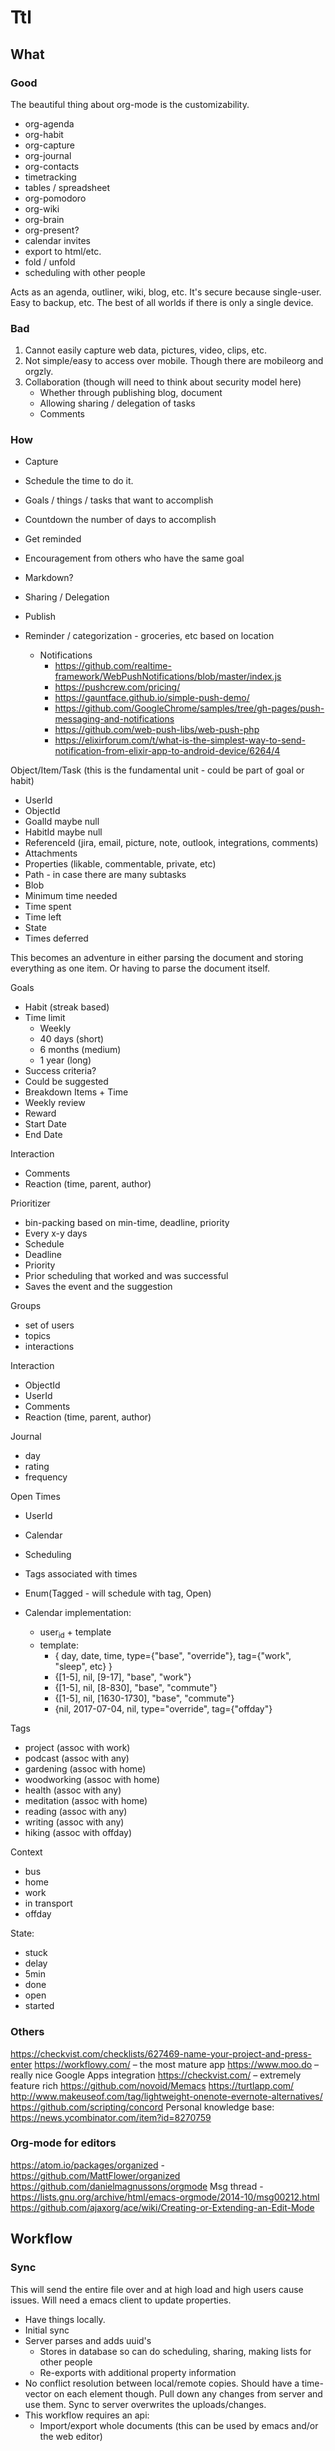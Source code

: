 #+PREFIX_DOC_ID:23ca609d-f5f7-4cd6-8743-5da9aaa9259a

* Ttl
:PROPERTIES:
:PREFIX_OBJ_ID: 424ba29b-fc23-4060-81d2-4c998c32d175
:PREFIX_OBJ_VERSION: 1504545916
:END:

** What
:PROPERTIES:
:PREFIX_OBJ_ID: 488db892-03a9-477f-aed3-181fb2fca489
:PREFIX_OBJ_VERSION: 1504545916
:END:
   
*** Good
:PROPERTIES:
:PREFIX_OBJ_ID: 077efe34-f508-456e-b9f7-c36afecb8108
:PREFIX_OBJ_VERSION: 1504545916
:END:
The beautiful thing about org-mode is the customizability. 
 - org-agenda
 - org-habit
 - org-capture
 - org-journal
 - org-contacts
 - timetracking
 - tables / spreadsheet
 - org-pomodoro
 - org-wiki
 - org-brain
 - org-present?
 - calendar invites
 - export to html/etc.
 - fold / unfold
 - scheduling with other people
 
Acts as an agenda, outliner, wiki, blog, etc. It's secure because single-user. Easy to backup, etc. The best of all worlds if there is only a single device.

*** Bad
:PROPERTIES:
:PREFIX_OBJ_ID: cd0366de-f75d-42e6-8c50-ad4bef77181e
:PREFIX_OBJ_VERSION: 1504545916
:END:
1) Cannot easily capture web data, pictures, video, clips, etc.
2) Not simple/easy to access over mobile. Though there are mobileorg and orgzly. 
3) Collaboration (though will need to think about security model here)
   - Whether through publishing blog, document
   - Allowing sharing / delegation of tasks
   - Comments 

*** How
:PROPERTIES:
:PREFIX_OBJ_ID: de19db34-4eb9-490c-804f-8fbc31602bda
:PREFIX_OBJ_VERSION: 1504545916
:END:
- Capture
- Schedule the time to do it.

- Goals / things / tasks that want to accomplish
- Countdown the number of days to accomplish 
- Get reminded
- Encouragement from others who have the same goal
- Markdown?
- Sharing / Delegation
- Publish
- Reminder / categorization - groceries, etc based on location
  - Notifications 
    - https://github.com/realtime-framework/WebPushNotifications/blob/master/index.js
    - https://pushcrew.com/pricing/
    - https://gauntface.github.io/simple-push-demo/
    - https://github.com/GoogleChrome/samples/tree/gh-pages/push-messaging-and-notifications
    - https://github.com/web-push-libs/web-push-php
    - https://elixirforum.com/t/what-is-the-simplest-way-to-send-notification-from-elixir-app-to-android-device/6264/4

Object/Item/Task (this is the fundamental unit - could be part of goal or habit)
  - UserId
  - ObjectId
  - GoalId maybe null
  - HabitId maybe null
  - ReferenceId (jira, email, picture, note, outlook, integrations, comments)
  - Attachments
  - Properties (likable, commentable, private, etc)
  - Path - in case there are many subtasks
  - Blob
  - Minimum time needed
  - Time spent
  - Time left
  - State
  - Times deferred

This becomes an adventure in either parsing the document and storing everything as one item. Or having to parse the document itself.

Goals
  - Habit (streak based)
  - Time limit
    - Weekly
    - 40 days (short)
    - 6 months (medium)
    - 1 year (long)
  - Success criteria?
  - Could be suggested
  - Breakdown Items + Time
  - Weekly review
  - Reward
  - Start Date
  - End Date

Interaction
  - Comments
  - Reaction (time, parent, author)

Prioritizer
  - bin-packing based on min-time, deadline, priority
  - Every x-y days
  - Schedule
  - Deadline
  - Priority
  - Prior scheduling that worked and was successful
  - Saves the event and the suggestion

Groups
  - set of users
  - topics
  - interactions

Interaction
  - ObjectId
  - UserId
  - Comments
  - Reaction (time, parent, author)

Journal
  - day
  - rating
  - frequency

Open Times
  - UserId
  - Calendar
  - Scheduling
  - Tags associated with times
  - Enum(Tagged - will schedule with tag, Open)

  - Calendar implementation:
    - user_id + template
    - template:
      - { day, date, time, type={"base", "override"}, tag={"work", "sleep", etc} }
      - {[1-5], nil, [9-17], "base", "work"}
      - {[1-5], nil, [8-830], "base", "commute"}
      - {[1-5], nil, [1630-1730], "base", "commute"}
      - {nil, 2017-07-04, nil, type="override", tag={"offday"}


Tags
  - project (assoc with work)
  - podcast (assoc with any)
  - gardening (assoc with home)
  - woodworking (assoc with home)
  - health (assoc with any)
  - meditation (assoc with home)
  - reading (assoc with any)
  - writing (assoc with any)
  - hiking (assoc with offday)

Context
  - bus
  - home
  - work
  - in transport
  - offday

State:
  - stuck
  - delay
  - 5min
  - done
  - open
  - started

*** Others
:PROPERTIES:
:PREFIX_OBJ_ID: 58b68b71-bd48-4914-b8e3-556c6bffa91e
:PREFIX_OBJ_VERSION: 1504545916
:END:
https://checkvist.com/checklists/627469-name-your-project-and-press-enter
https://workflowy.com/ -- the most mature app
https://www.moo.do -- really nice Google Apps integration
https://checkvist.com/ -- extremely feature rich
https://github.com/novoid/Memacs
https://turtlapp.com/
http://www.makeuseof.com/tag/lightweight-onenote-evernote-alternatives/
https://github.com/scripting/concord
Personal knowledge base:
https://news.ycombinator.com/item?id=8270759
    
  
*** Org-mode for editors
:PROPERTIES:
:PREFIX_OBJ_ID: 1af09e1a-d5ba-446f-a8d5-c4ec09faeb28
:PREFIX_OBJ_VERSION: 1504545916
:END:
https://atom.io/packages/organized - https://github.com/MattFlower/organized
https://github.com/danielmagnussons/orgmode
Msg thread - https://lists.gnu.org/archive/html/emacs-orgmode/2014-10/msg00212.html
https://github.com/ajaxorg/ace/wiki/Creating-or-Extending-an-Edit-Mode


** Workflow
:PROPERTIES:
:PREFIX_OBJ_ID: 600e97e9-6859-4430-8292-1ed4f811bbdc
:PREFIX_OBJ_VERSION: 1504545916
:END:
*** Sync
:PROPERTIES:
:PREFIX_OBJ_ID: c58dcd6c-6918-4dd5-ab12-838f938b426a
:PREFIX_OBJ_VERSION: 1504545916
:END:
This will send the entire file over and at high load and high users cause issues. Will need a emacs client to update properties. 

- Have things locally.
- Initial sync
- Server parses and adds uuid's
  - Stores in database so can do scheduling, sharing, making lists for other people
  - Re-exports with additional property information
- No conflict resolution between local/remote copies.
  Should have a time-vector on each element though.
  Pull down any changes from server and use them. Sync to server overwrites the uploads/changes.
- This workflow requires an api:
  - Import/export whole documents (this can be used by emacs and/or the web editor)

*** Collaboration
:PROPERTIES:
:PREFIX_OBJ_ID: 2bf012f3-3f4a-44b3-bbd8-cea4d5d18a00
:PREFIX_OBJ_VERSION: 1504545916
:END:
A simple use case is someone making a list for someone else to do. Grocery list, etc. 
When is something allowed to be delegated? What are the viewing permissions? Are there spaces with permissions/groups instead? 
Commenting then can be on objects as a generic comment service. However, how would the comments be fetched? They would have to have the same permissions as the parent. Don't want the comment service to have to call back to the parent service for permissions. The other option is replicating / synchronizing the permissions over the the comment system. Another option is only have trusted systems call the comment system and never have it public.    
*** Capturing
:PROPERTIES:
:PREFIX_OBJ_ID: 4cc0a3db-0981-49dc-8538-83b1f3305b21
:PREFIX_OBJ_VERSION: 1504545916
:END:
Major issue is capturing images, bookmarks, webpages. 

https://github.com/alphapapa/org-protocol-capture-html has some bookmarklets. 

** DONE MVP1
CLOSED: [2017-09-01 Fri 17:23]
:PROPERTIES:
:PREFIX_OBJ_ID: bcc942f0-8b2d-4b64-a4b3-c2a9369483cf
:PREFIX_OBJ_VERSION: 1504545916
:END:
*** DONE Thoughts on parsing and db schema:
CLOSED: [2017-08-24 Thu 20:59]
:PROPERTIES:
:PREFIX_OBJ_ID: 2a4ef938-1978-44c4-a8ab-f459d6f0992f
:PREFIX_OBJ_VERSION: 1504545916
:END:
  - Can store the entire file and then the tags/headers in separate tables for scheduling
    - If the agenda is modified on web, item state to done, the file needs to be re-written also. Need to keep both in sync.
  - Represent the entire file as an AST and then store it
    - AST table (how to deal with deleted fragments?)
      - doc | [element_paths, uuid1, uuid2, uuid3]  -> export selects and joins all the elements in the path?
        object | [ uuid, uid, gid, content ]
      - how to represent header levels, planning, property, then all the stuff under the header?
      - [header(level=1, uuid=x, planning, property), section(uuid=x, content), header(level=2, uuid=x, planning, property)
      - how to represent a list with tags and without tags?
        - answer: don't. adds complications for now and no point
      - how to collaborate? have another field with users that have access/edit to it? treat each object as a gco
      - associated with a single object - header, planning, properties, section, timelog
      - timelog should have the logbook and the state transitions? or separate tables?
  #+NAME: DBSCHEMA
  - Database schema

     #mix phx.gen.html Things Document documents user_id:references:accounts_users name:string objects:array:uuid:references_things_objects
     mix phx.gen.html Things Document documents user_id:references:accounts_users name:string objects:array:uuid
   
     mix phx.gen.html Things Object objects document_id:references:things_documents path:array:uuid level:integer title:text content:text blob:binary closed:utc_datetime scheduled:utc_datetime deadline:utc_datetime state:string priority:string version:integer defer_count:integer min_time_needed:integer time_spent:integer time_left:integer permissions:integer

     mix phx.gen.html Things Tag tags user_id:references:accounts_users tag:string

     Maybe add a type column to these and call it a day?
     mix phx.gen.html Things Property properties object_id:references:things_objects key:string value:string
     mix phx.gen.html Things Timelog timelogs object_id:references:things_objects key:string value:string
 
     create many to many table things_objects_tags
     create many to many table things_objects_properties

     A document is an array of objects, a header has properties, tags, logbook associated with it, and section. Could also make it more of a tree-like structure, but we're not trying to edit the document, we're trying to get the main parts to do some scheduling and be able to regenerate it.

     An annoying problem is that we want to be able to refresh a document and also reorder or remove any objects. Possible to have a table of UUID's in the document to guarantee order. Another possibility is a many table with reference to document. If objects moved up and down, we would have to update every object. Same for insertion for new objects in the middle of a file. With an array of uuid's, need to just update the array and take care of fragments later. 


      


    - old notes header is essentially an object, but then what is a section? section will be the content of a header
      what about logbook?

    if we want to get a subtree, we also need to put in the path correctly for the subtree
    or can generate subtree - from the doc uuid's

  - how to get a particular ordered subtree of a document?
    we should have a document with a set of uuid's in an order. we need to select up to the last uuid where level = the level we're at
    CREATE EXTENSION pgcrypto; 
    CREATE TABLE contacts(  id UUID PRIMARY KEY DEFAULT gen_random_uuid(), name TEXT, email TEXT);

    snw=# with x (id_list) as ( values (array['bb8f6873-b2f7-4109-a35f-308930e1d57c', '3ccd8a17-0fac-484c-83ab-feacf88c1812', '2eb23b9f-eb9d-40d0-a46a-24c50aa73173'])) select c.* from contacts c, x where cast(id as text) = any (x.id_list) order by array_position(x.id_list, cast( c.id as text));
    id                  |      name       | email 
    --------------------------------------+-----------------+-------
    bb8f6873-b2f7-4109-a35f-308930e1d57c | Geoff Franks    | geoff
    3ccd8a17-0fac-484c-83ab-feacf88c1812 | Dr Nic Williams | drnic
    2eb23b9f-eb9d-40d0-a46a-24c50aa73173 | Jamie Van Dyke  | jamie

  - ttl_dev=# with x (id_list) as ( values (array['ffce2bd3-a4c4-4ea9-98df-e4ebde4452ee','75c3758c-0af9-4f15-a75a-c66a2fbe0299','f3c99da2-f9ef-45d8
-a59d-c2b606be52d6'])) select o.id, o.title from things_objects o, x where cast(id as text) = any (x.id_list) order by array_position(x.id_list
, cast( o.id as text));  
  - with x (id_list) as (select objects from things_documents) select o.id, o.title from things_objects o, x where id = any (x.id_list) order by array_position(x.id_list, o.id );


*** DONE Thoughts on UI Interface
CLOSED: [2017-08-24 Thu 20:59]
:PROPERTIES:
:PREFIX_OBJ_ID: f494f655-5573-480a-8895-8a2a8c500732
:PREFIX_OBJ_VERSION: 1504545916
:END:

- If this is for power-users, it has to be able to integrate with org-mode. To import/export out of text mode, there needs to be a UUID for each element.

- If tasks can be shared / commented / etc. each item will have to be independent. Also, inheritance is important here, probably just from the top-level. 
- How would conflict resolution be handled? Not sure how to merge diffs between different versions except to have a time-clock.

- https://org-web.org/ - is a rudimentary org-web parser
- http://appsonthemove.com/blog/2017/05/25/borg/
- http://www.orgzly.com/help#org7fa55de
- https://www.reddit.com/r/emacs/comments/6r5htr/capturing_short_notes_on_the_go_then_sync_to_org/

  
*** DONE import/export to api.
CLOSED: [2017-08-19 Sat 22:11]
:PROPERTIES:
:PREFIX_OBJ_ID: fbf78824-4608-4eee-b6f6-1799439ba909
:PREFIX_OBJ_VERSION: 1504545916
:END:
**** DONE write a parser (not going to do in elisp since may want non-emacs users)
CLOSED: [2017-08-15 Tue 18:27]
:PROPERTIES:
:PREFIX_OBJ_ID: 4966bcc3-d996-4e17-bfe1-83a2e8b1314f
:PREFIX_OBJ_VERSION: 1504545916
:END:
**** DONE create db schema
CLOSED: [2017-08-13 Sun 15:01]
:PROPERTIES:
:PREFIX_OBJ_ID: d5ee191b-2a55-4f68-97a9-d9f233c7dc14
:PREFIX_OBJ_VERSION: 1504545916
:END:
[[DBSCHEMA]]
**** DONE consolidate sections
CLOSED: [2017-08-13 Sun 15:00]
:PROPERTIES:
:PREFIX_OBJ_ID: 1118528a-2138-4fb4-9edf-747f879abac7
:PREFIX_OBJ_VERSION: 1504545916
:END:
:LOGBOOK:
CLOCK: [2017-08-13 Sun 12:14]--[2017-08-13 Sun 12:39] =>  0:25
CLOCK: [2017-08-13 Sun 11:44]--[2017-08-13 Sun 12:09] =>  0:25
CLOCK: [2017-08-13 Sun 11:14]--[2017-08-13 Sun 11:39] =>  0:25
CLOCK: [2017-08-13 Sun 07:18]--[2017-08-13 Sun 07:44] =>  0:26
CLOCK: [2017-08-13 Sun 06:46]--[2017-08-13 Sun 07:12] =>  0:26
:END:
**** DONE Need to fix the planning parser to grab the dates
CLOSED: [2017-08-13 Sun 15:00]
:PROPERTIES:
:PREFIX_OBJ_ID: e556819d-f6e9-4b69-8883-5597fea84b3d
:PREFIX_OBJ_VERSION: 1504545916
:END:
:LOGBOOK:
CLOCK: [2017-08-13 Sun 12:48]--[2017-08-13 Sun 13:13] =>  0:25
:END:
**** DONE consolidate header (property, planning)
CLOSED: [2017-08-13 Sun 15:00]
:PROPERTIES:
:PREFIX_OBJ_ID: 86ecb3a1-8e38-43f9-8015-2c0bc67b9e74
:PREFIX_OBJ_VERSION: 1504545916
:END:
**** DONE implement db schema
CLOSED: [2017-08-14 Mon 16:44]
:PROPERTIES:
:PREFIX_OBJ_ID: 6ea2dcb2-b50f-450c-ab89-6f19f78e5036
:PREFIX_OBJ_VERSION: 1504545916
:END:
:LOGBOOK:
CLOCK: [2017-08-14 Mon 16:14]--[2017-08-14 Mon 16:39] =>  0:25
CLOCK: [2017-08-14 Mon 15:44]--[2017-08-14 Mon 16:09] =>  0:25
CLOCK: [2017-08-14 Mon 15:09]--[2017-08-14 Mon 15:34] =>  0:25
:END:
**** DONE write to database
CLOSED: [2017-08-15 Tue 21:48]
:PROPERTIES:
:PREFIX_OBJ_ID: 78d373aa-ebc0-41cb-a5a3-b728d7573cbf
:PREFIX_OBJ_VERSION: 1504545916
:END:
:LOGBOOK:
CLOCK: [2017-08-15 Tue 11:13]--[2017-08-15 Tue 11:38] =>  0:25
CLOCK: [2017-08-15 Tue 10:44]--[2017-08-15 Tue 11:09] =>  0:25
CLOCK: [2017-08-15 Tue 10:14]--[2017-08-15 Tue 10:39] =>  0:25
CLOCK: [2017-08-15 Tue 09:44]--[2017-08-15 Tue 10:09] =>  0:25
CLOCK: [2017-08-15 Tue 09:11]--[2017-08-15 Tue 09:36] =>  0:25
CLOCK: [2017-08-14 Mon 19:26]--[2017-08-14 Mon 19:46] =>  0:20
CLOCK: [2017-08-14 Mon 18:57]--[2017-08-14 Mon 19:26] =>  0:29
CLOCK: [2017-08-14 Mon 18:31]--[2017-08-14 Mon 18:56] =>  0:25
CLOCK: [2017-08-14 Mon 18:05]--[2017-08-14 Mon 18:30] =>  0:25
CLOCK: [2017-08-14 Mon 17:13]--[2017-08-14 Mon 17:38] =>  0:25
CLOCK: [2017-08-14 Mon 16:44]--[2017-08-14 Mon 17:10] =>  0:26
:END:
The dates need to be parsed to put into the db
Turns out they are of many variable formats, need to use regexp
The scheduler needs to have a few additional fields in db

After mucking around quite a bit with dates, regret not using a lexer. 
Turns out Ecto casting from naive datetime to datetime was the issue. 

Takes a document, parses it, and can insert all the objects into the database

***** DONE Make it into a function
CLOSED: [2017-08-15 Tue 20:06]
:PROPERTIES:
:PREFIX_OBJ_ID: 0a519045-a15d-4cc9-bdd4-ddab43f85681
:PREFIX_OBJ_VERSION: 1504545916
:END:
      :LOGBOOK:
      CLOCK: [2017-08-15 Tue 19:30]--[2017-08-15 Tue 20:00] =>  0:30
      :END:
***** DONE Make a solid decision on what to do on failed update / version conflict
CLOSED: [2017-08-15 Tue 21:40]
:PROPERTIES:
:PREFIX_OBJ_ID: 4cfec74b-ec3f-4980-80d6-bccacd0d785a
:PREFIX_OBJ_VERSION: 1504545916
:END:
      :LOGBOOK:
      CLOCK: [2017-08-15 Tue 21:00]--[2017-08-15 Tue 21:38] =>  0:38
      CLOCK: [2017-08-15 Tue 20:13]--[2017-08-15 Tue 20:38] =>  0:25
      :END:
***** DONE Parse and cast the dates
CLOSED: [2017-08-15 Tue 18:19]
:PROPERTIES:
:PREFIX_OBJ_ID: f440df0e-a0ad-4301-92bc-75654e324b72
:PREFIX_OBJ_VERSION: 1504545916
:END:
      http://orgmode.org/manual/Timestamps.html#Timestamps

      :LOGBOOK:
      CLOCK: [2017-08-15 Tue 16:55]--[2017-08-15 Tue 18:14] =>  1:19
      CLOCK: [2017-08-15 Tue 16:15]--[2017-08-15 Tue 16:51] =>  0:36
      CLOCK: [2017-08-15 Tue 15:30]--[2017-08-15 Tue 16:11] =>  0:41
      CLOCK: [2017-08-15 Tue 15:04]--[2017-08-15 Tue 15:29] =>  0:25
      CLOCK: [2017-08-15 Tue 13:25]--[2017-08-15 Tue 13:50] =>  0:25
      CLOCK: [2017-08-15 Tue 12:43]--[2017-08-15 Tue 13:25] =>  0:42
      CLOCK: [2017-08-15 Tue 12:16]--[2017-08-15 Tue 12:41] =>  0:25
      CLOCK: [2017-08-15 Tue 11:43]--[2017-08-15 Tue 12:08] =>  0:25
      :END:
***** DONE Or maybe need to do versioning right now?
CLOSED: [2017-08-15 Tue 18:22]
:PROPERTIES:
:PREFIX_OBJ_ID: 5bccb18f-aef7-4f01-85c4-9f6a6d15ba82
:PREFIX_OBJ_VERSION: 1504545916
:END:
**** DONE Need to parse the file metadata
CLOSED: [2017-08-15 Tue 23:18]
:PROPERTIES:
:PREFIX_OBJ_ID: fcf4a9e8-9feb-4072-804f-c47cb71cdf2b
:PREFIX_OBJ_VERSION: 1504545916
:END:
      CLOCK: [2017-08-15 Tue 21:45]--[2017-08-15 Tue 23:20] =>  1:40
written to the database as jsonb
http://ehneilsen.net/notebook/orgExamples/org-examples.html#sec-2

**** DONE regenerate file from database - with uuid's
CLOSED: [2017-08-16 Wed 19:18]
:PROPERTIES:
:PREFIX_OBJ_ID: 54576b3d-e9bd-4c1c-9cf1-d5364acdb83d
:PREFIX_OBJ_VERSION: 1504545916
:END:
     :LOGBOOK:
     CLOCK: [2017-08-16 Wed 18:45]--[2017-08-16 Wed 19:20] =>  0:35
     CLOCK: [2017-08-16 Wed 18:15]--[2017-08-16 Wed 18:40] =>  0:25
     CLOCK: [2017-08-16 Wed 17:40]--[2017-08-16 Wed 18:15] =>  0:35
     CLOCK: [2017-08-16 Wed 17:10]--[2017-08-16 Wed 17:38] =>  0:28
     CLOCK: [2017-08-16 Wed 16:40]--[2017-08-16 Wed 17:08] =>  0:28
     CLOCK: [2017-08-16 Wed 16:11]--[2017-08-16 Wed 16:36] =>  0:25
     CLOCK: [2017-08-16 Wed 12:03]--[2017-08-16 Wed 12:28] =>  0:25
     CLOCK: [2017-08-16 Wed 11:28]--[2017-08-16 Wed 11:53] =>  0:25
     CLOCK: [2017-08-16 Wed 11:05]--[2017-08-16 Wed 11:20] =>  0:15
     CLOCK: [2017-08-16 Wed 10:36]--[2017-08-16 Wed 11:01] =>  0:25
     CLOCK: [2017-08-16 Wed 08:45]--[2017-08-16 Wed 09:00] =>  0:15
     CLOCK: [2017-08-16 Wed 07:25]--[2017-08-16 Wed 07:43] =>  0:18
     :END:
    - The file uuid goes in the metadata at the top
    - The object metadata goes into properties
    - ttl_dev=# with x (id_list) as (select objects from things_documents) select o.id, o.title from things_objects o, x where id = any (x.id_list) order by array_position(x.id_list, o.id  );
    - ttl_dev=# with x (id_list) as (select objects from things_documents) select o.id, o.title from things_objects o, d.metadata from things_documents d,  x where id = any (x.id_list) order by array_position(x.id_list, o.id  );
    - 
***** DONE adjust the levels for files with no bullets to 0 - this will fix for files with no headline
CLOSED: [2017-08-16 Wed 07:22]
:PROPERTIES:
:PREFIX_OBJ_ID: 6f039ea0-a95f-4b8d-b857-87708bb8c2bb
:PREFIX_OBJ_VERSION: 1504545916
:END:
***** DONE bug with closed planning data not being parsed
CLOSED: [2017-08-16 Wed 07:43]
:PROPERTIES:
:PREFIX_OBJ_ID: 8f3c1ff2-d02c-4da8-87ea-51f64866753c
:PREFIX_OBJ_VERSION: 1504545916
:END:

**** DONE Bugs - adil file has extra newline at start
CLOSED: [2017-08-16 Wed 19:18]
:PROPERTIES:
:PREFIX_OBJ_ID: 889a479b-064b-46ac-830d-440ea34f4754
:PREFIX_OBJ_VERSION: 1504545916
:END:
**** DONE Properties - parse, store, and write
CLOSED: [2017-08-16 Wed 22:59]
:PROPERTIES:
:PREFIX_OBJ_ID: dfffb620-084d-4c5e-bfaf-1a5e71516f97
:PREFIX_OBJ_VERSION: 1504545916
:END:
     :LOGBOOK:
     CLOCK: [2017-08-16 Wed 21:10]--[2017-08-16 Wed 22:57] =>  1:47
     :END: 
**** DONE Add file uuid into regenerate
CLOSED: [2017-08-16 Wed 23:39]
:PROPERTIES:
:PREFIX_OBJ_ID: 6fbb1440-3b77-4aa6-8c3d-86f1005b6398
:PREFIX_OBJ_VERSION: 1504545916
:END:
**** DONE Add version and id into regenerated object
CLOSED: [2017-08-17 Thu 00:03]
:PROPERTIES:
:PREFIX_OBJ_ID: 3c63d4c0-49a8-4ad0-9434-833e75485a62
:PREFIX_OBJ_VERSION: 1504545916
:END:
     :LOGBOOK:
     CLOCK: [2017-08-16 Wed 23:39]--[2017-08-17 Thu 00:03] =>  0:24
     :END:
**** DONE Read file uuid from file to pull objects
CLOSED: [2017-08-17 Thu 11:38]
:PROPERTIES:
:PREFIX_OBJ_ID: 069a1c01-f83f-436e-bf83-ab533ef56c7e
:PREFIX_OBJ_VERSION: 1504545916
:END:
     :LOGBOOK:
     CLOCK: [2017-08-17 Thu 10:00]--[2017-08-17 Thu 10:57] =>  0:57
     CLOCK: [2017-08-17 Thu 08:55]--[2017-08-17 Thu 09:20] =>  0:25
     CLOCK: [2017-08-17 Thu 08:05]--[2017-08-17 Thu 08:50] =>  0:45
     :END:
**** DONE Start of file exception
CLOSED: [2017-08-17 Thu 11:38]
:PROPERTIES:
:PREFIX_OBJ_ID: 76354c5f-ab9d-47c0-a650-27e9819e0a63
:PREFIX_OBJ_VERSION: 1504545916
:END:
     :LOGBOOK:
     CLOCK: [2017-08-17 Thu 11:04]--[2017-08-17 Thu 11:29] =>  0:25
     :END:
**** DONE Ensure data gets updated on change
CLOSED: [2017-08-17 Thu 13:05]
:PROPERTIES:
:PREFIX_OBJ_ID: c406a88d-5a92-48a0-a840-979497d5609c
:PREFIX_OBJ_VERSION: 1504545916
:END:
     :LOGBOOK:
     CLOCK: [2017-08-17 Thu 12:58]--[2017-08-17 Thu 13:06] =>  0:08
     :END:
      Org-mode won't ever update the version locally. If remote_version > local_version => conflict.
      Conflict resolution will require parsing things locally and replacing them
      Tests:
       - An old object (all db counts same)
       - A new object gets added (db count + 1)
       - the new object gets modified (db count same)

**** DONE make an interval data structure for schedule parsing and bin-packing calendar with contexts / tags
CLOSED: [2017-08-17 Thu 17:53]
:PROPERTIES:
:PREFIX_OBJ_ID: 43ef17aa-b3f3-42ce-998a-e71e45da294b
:PREFIX_OBJ_VERSION: 1504545916
:END:
     :LOGBOOK:
     CLOCK: [2017-08-19 Sat 11:12]--[2017-08-19 Sat 11:37] =>  0:25
     CLOCK: [2017-08-19 Sat 10:37]--[2017-08-19 Sat 11:02] =>  0:25
     CLOCK: [2017-08-17 Thu 13:42]--[2017-08-17 Thu 14:07] =>  0:25
     :END:
Time can be tagged with multiple contexts. So an interval of time can be tagged work, etc. 
org-mode also has intervals which need to be stored for scheduled time and repetition. 
      CLOSED: [2016-06-02 Thu 21:22] SCHEDULED: <2016-06-08 Wed 09:00+x>--<2016-06-02 9:00-17:00> DEADLINE: <bla>

The agenda display is not important in this case, the api output will need to be generated anyway. 
Easiest format for a single day would be {start_time, interval_size}. This allows for packing things into whatever interval_size available. 
The end times for org-document generation will need to be calculated.  
For the issue of "scheduled" over multiple days, it will need to become a list. [{start_time1, interval1}, {start_time2, interval2}] and repeat_interval
In the db - not sure how to store this? another jsonb?
Use two arrays - one for start time, the other for interval. 
Other option - just have a planning table. 
select * from objects o, planning p where o.id = p.object_id and p.scheduled > $p1 and p.scheduled < $p2 

UPDATE - just going with start_time, start_interval, date_range

     mix phx.gen.html Things Object objects document_id:references:things_documents path:array:uuid level:integer title:text content:text blob:binary state:string priority:string version:integer defer_count:integer min_time_needed:integer time_spent:integer time_left:integer permissions:integer
     mix phx.gen.html Things Planning planning object_id:references:things_objects repeat_interval:string closed:utc_datetime scheduled:utc_datetime scheduled_date_range:integer scheduled_time_interval:integer deadline:utc_datetime 
     mix phx.gen.html Things Property properties object_id:references:things_objects key:string value:string
     mix phx.gen.html Things Timelog timelogs object_id:references:things_objects key:string value:string

Workflow:
Server sees free time. Sorts by priority + tag matching on time slot + longest first? Need to optimize algorithm based on actual results. 
Yes/no -> deferred -> repeat.  
Or set out a full schedule at night. 
Data structure is fine. 
However, need ability to defer scheduled tasks and logging.


**** DONE Parse the schedule properly into the interval structure
CLOSED: [2017-08-19 Sat 17:53]
:PROPERTIES:
:PREFIX_OBJ_ID: 04c7f3f9-33ef-4694-a684-3c70099df52c
:PREFIX_OBJ_VERSION: 1504545916
:END:
     :LOGBOOK:
     CLOCK: [2017-08-17 Thu 18:55]--[2017-08-17 Thu 19:20] =>  0:25
     CLOCK: [2017-08-17 Thu 18:25]--[2017-08-17 Thu 18:50] =>  0:25
     CLOCK: [2017-08-17 Thu 17:53]--[2017-08-17 Thu 18:20] =>  0:27
     :END:
Current state - schedule start_date parsing has been done. End_date, duration, repeat_interval remain. Data structure needs put into schema and then populated.

 
**** DONE Bugs parsing schedule time interval + repeat - is this done later?
CLOSED: [2017-08-19 Sat 17:53]
:PROPERTIES:
:PREFIX_OBJ_ID: a7947ab8-987e-45da-a8d8-f29b3395ea94
:PREFIX_OBJ_VERSION: 1504545916
:END:
**** DONE Bugs regeneration date format should be the same
CLOSED: [2017-08-19 Sat 22:07]
:PROPERTIES:
:PREFIX_OBJ_ID: a3489e02-49f8-4bde-8fbb-157fe4464e94
:PREFIX_OBJ_VERSION: 1504545916
:END:
**** DONE Parse or skip logbook
CLOSED: [2017-08-19 Sat 22:07]
:PROPERTIES:
:PREFIX_OBJ_ID: 23d3c239-e8fd-43aa-b1a7-c39745754d10
:PREFIX_OBJ_VERSION: 1504545916
:END:
      - probably a separate table. Same as tags. Did insert_all with ecto which may complicate this implementation
*** DONE Cleanup
CLOSED: [2017-09-01 Fri 17:51]
:PROPERTIES:
:PREFIX_OBJ_ID: 27f614ae-92a2-4d1c-be3b-9be9d0e2bdf5
:PREFIX_OBJ_VERSION: 1504545916
:END:
**** DONE Refactor parse
CLOSED: [2017-09-01 Fri 17:23] SCHEDULED: <2017-08-24 Thu 18:00-20:00> DEADLINE: <2017-08-24 Thu 21:00>
:PROPERTIES:
:PREFIX_OBJ_ID: 059e8cb6-74ae-43cf-b284-4d2bd75d5bac
:PREFIX_OBJ_VERSION: 1504545916
:END:
     :LOGBOOK:
     CLOCK: [2017-08-24 Thu 17:30]--[2017-08-24 Thu 20:49] =>  3:19
     :END:
**** use ecto.multi or control the dual commit transaction
:PROPERTIES:
:PREFIX_OBJ_ID: 0f791bbe-106a-4356-a988-d8efdc9c4ff5
:PREFIX_OBJ_VERSION: 1504545916
:END:
*** DONE POC - display UI for agenda
:PROPERTIES:
:PREFIX_OBJ_ID: 8abad6f5-821d-41aa-b554-a0b7b4470c50
:PREFIX_OBJ_VERSION: 1504545916
:END:
   :LOGBOOK:
   CLOCK: [2017-09-01 Fri 00:00]--[2017-09-01 Fri 23:59] => 23:59
   :END:
    CLOSED: [2017-09-01 Fri 10:17]
Not sure which is more important to do first. Capturing, offline support, notifications, logging activities. Notifications are fairly straightforward. Capture and offline support will need to come by building out a service worker for a progressive web app (pwa) . Looks like a lot more functionality will end up moving into the client. 

The server will contain the documents and the items stored in kinto db. 
The client will sync proxy auth through the server to make things consistent.
Client downloads entire documents and has all the data now.
  - capture
  - display the agenda
    - schedule / reschedule
    - mark as done
    - logging time / journal
    - import/export back to org-mode
  - most important tasks

  - https://www.realsimple.com/home-organizing/organizing/bullet-journal
  - http://help.bulletjournal.com/category/5-bullet-journaling-101
  - https://news.ycombinator.com/item?id=11856987
  - http://talk.dynalist.io/t/switching-to-dynalist-from-workflowy-and-todoist/475
  - memex - what did you do on what day
  - reminder to journal
**** PWA
:PROPERTIES:
:PREFIX_OBJ_ID: 12840c0e-104e-4a2c-8d45-3dab79205d7e
:PREFIX_OBJ_VERSION: 1504545916
:END:

Looks like an app-shell needs to be implemented and workboxjs seems to be the newest gold standard. 

Workflow:

Desires:
- communication over websocket
- little to no api if not required
- works offline

- Agenda shell
  - This is a rendered html page without data
  - Has some authorization info locally? 
  - Fetches from local to display immediately 
  - Fetches from remote to sync
    - update cache
    - and then redisplay on update

https://elixirforum.com/t/tips-for-building-resilient-frontend-apps-which-use-phoenix-channels-for-backend-communication/6216/15
https://www.viget.com/articles/phoenix-and-react-a-killer-combo
https://unpoly.com/
https://github.com/hyperapp/hyperapp


https://developers.google.com/web/fundamentals/instant-and-offline/offline-cookbook/

https://hnpwa.com/

https://github.com/Kinto/kinto/wiki/Brainstorm-rationale

Should probably take a PWA style working model and modify it:
https://github.com/SimonDEvans/notes

https://serviceworke.rs/
https://workboxjs.org/
https://nolanlawson.github.io/fronteers-2016/#/51
https://github.com/turbolinks/turbolinks
https://github.com/GoogleChrome/workbox
https://github.com/GoogleChrome/voice-memos
https://github.com/jakearchibald/trained-to-thrill/

**** Drab
:PROPERTIES:
:PREFIX_OBJ_ID: 3390425a-2741-4544-a626-4cdb4fded538
:PREFIX_OBJ_VERSION: 1504545916
:END:
Spent a few hours off and on investigating Drab. Server-side dom modifications is nice, but not sure how to deal with offline. Will have to build custom sync mechanism. 
**** Clojurescript
:PROPERTIES:
:PREFIX_OBJ_ID: a532981f-0e7e-4d36-91a6-6c94abf5d9b1
:PREFIX_OBJ_VERSION: 1504545916
:END:
Want to use. Community is small compared to others though.

We'd have to make the externs for kinto. 
https://github.com/cljsjs

However, before doing anything with clojurescript get something working with javascript.
https://github.com/andreloureiro/andrel.me/blob/master/_posts/2016-01-09-a-basic-service-worker-implementation.md

Figwheel is pretty awesome. 

https://github.com/gadfly361/cljs-todomvc
https://github.com/tel/oak 

**** Kinto
:PROPERTIES:
:PREFIX_OBJ_ID: 64d9a65e-a2c2-4cc9-a1a4-ae87f9cdb92f
:PREFIX_OBJ_VERSION: 1504545916
:END:
     :LOGBOOK:
     CLOCK: [2017-08-30 Wed 19:00]--[2017-08-30 Wed 23:48] =>  4:48
     :END:

Kinto philosophy and architecture fits better. 

Comparison with Pouchdb and others:
http://www.servicedenuages.fr/en/generic-storage-ecosystem#storage-specs
http://docs.kinto-storage.org/en/stable/faq.html#comparison

Only other choice for offline storage was pouchdb, however, the cons are:
  - This will then require a db per user and the sharing of objects isn't possible easily anymore.
  - The permissioning requires a gateway from cloudant or etc. and going down that rabbithole. 

Close to the same data schema is possible with documents moving to a "collection" and all the objects into the "records". Groups, permissions, sharing out of the box. Possible performance issues on large datasets, but very unlikely. Fairly robust permissions for grouping:
http://docs.kinto-storage.org/en/stable/tutorials/permission-setups.html

***** Kinto setup
:PROPERTIES:
:PREFIX_OBJ_ID: ade4a1f9-fa02-4771-bbe6-c519be37b7a6
:PREFIX_OBJ_VERSION: 1504545916
:END:
Using docker image:
#!/bin/sh
docker run --rm --name  kinto --env-file ./kinto.env -p 8888:8888 kinto/kinto-server

$ cat kinto.env 
KINTO_STORAGE_BACKEND=kinto.core.storage.postgresql
KINTO_STORAGE_URL=postgres://postgres:postgres@10.0.2.99/kinto
MULTIAUTH_POLICIES=basicauth
KINTO_EXPERIMENTAL_PERMISSIONS_ENDPOINT=true
KINTO_PERMISSION_BACKEND=kinto.core.permission.postgresql
KINTO_PERMISSION_URL=postgres://postgres:postgres@10.0.2.99/kinto

***** Kinto schema - export doc
:PROPERTIES:
:PREFIX_OBJ_ID: 2c16fe72-d853-4f88-a621-aa680e81cb37
:PREFIX_OBJ_VERSION: 1504545916
:END:
Trying to generate a document will have the multi-commit issue as before:

#+BEGIN_SRC shell :results output
#echo '{"data": {"description": "emacs", "status": "TODO", "title": "emacs", "content": "some crazy content 2", "level": 2, "priority": null, "state": "", "properties": [], "completed": false }}' | http POST http://localhost:8888/v1/buckets/default/collections/newdoc/records --auth user1:pass1
#http GET http://localhost:8888/v1/buckets/default/collections/newdoc/records --auth something:something
echo '{"data": {"description": "emacs", "status": "TODO", "title": "emacs", "content": "some crazy content 2", "level": 2, "priority": null, "state": "", "properties": [], "completed": false }}' | http POST http://localhost:8888/v1/buckets/default/collections/newdoc/records --auth something:something

#+END_SRC

#+RESULTS:
: {"data":[{"properties":[],"id":"80c6d50c-7489-4493-9d32-2e513e0874ed","priority":null,"status":"TODO","level":2,"content":"some crazy content 2","completed":false,"title":"emacs","state":"","description":"emacs","last_modified":1504404010451},{"id":"2f0159f4-af8d-4950-b118-0c013b4a90d7","description":"emacs","last_modified":1504403945540}]}

#+BEGIN_SRC shell :results output
echo '{"data": {"description": "emacs", "status": "TODO", "title": "emacs", "content": "some crazy content 2", "level": 2, "priority": null, "state": "", "properties": [], "completed": false }}' | 
    http POST http://localhost:8888/v1/buckets/default/collections/tasks/records --auth user2:pass2
#+END_SRC

#+RESULTS:
: {"permissions":{"write":["basicauth:344805ac2a747906f79c7b1246cc1a5f15c1ebaffed6ca0bba111c3ec9defebf"]},"data":{"id":"c9cdc6e4-71a9-4756-85b1-365c2688526f","completed":false,"title":"emacs","level":2,"priority":null,"status":"TODO","state":"","content":"some crazy content 2","description":"emacs","properties":[],"last_modified":1504299805753}}

#+BEGIN_SRC shell :results output
    #http GET http://localhost:8888/v1/buckets/default/collections/tasks --auth user3:pass3
    http GET http://localhost:8888/v1/buckets/default/collections --auth user1:pass1
#+END_SRC

#+RESULTS:
: {"data":[{"id":"newdoc","last_modified":1504300871014},{"id":"tasks","order":["7ca72a3e-afe7-452e-a2ba-2dfa02a3d01c","0d37d5f1-4d44-443b-a546-52c6e15d8f0c"],"last_modified":1504135779282}]}

#+BEGIN_SRC shell :results output
    http GET http://localhost:8888/v1/buckets/default/collections/tasks/records --auth user1:pass1
#+END_SRC

#+RESULTS:
: {"data":[{"id":"981f166f-f033-4826-93eb-b5c3dc385815","title":"emacs","priority":null,"level":2,"status":"TODO","description":"emacs","state":"","properties":[],"content":"some crazy content 2","last_modified":1504138324556},{"id":"4e9dc027-45d1-4c48-8fe7-54d0af328d68","title":"emacs","priority":null,"level":1,"status":"TODO","description":"emacs","state":"","properties":[],"content":"some crazy content","last_modified":1504138145187},{"id":"53f9cdd5-fcd3-4699-924b-4d68067b25df","last_modified":1504138066386},{"id":"afea9854-508b-42a5-b490-0c23eed2d42b","level":1,"status":"todo","description":"user1 data try4","last_updated":"2017-08-30T08:30:00","last_modified":1504138038761},{"id":"9b6d746d-2e92-444c-93cb-56ebf28354d2","last_modified":1504138024204},{"id":"8bad1995-1585-422d-a712-eb7bc8a011b7","level":1,"status":"todo","description":"user1 data try3","last_updated":"2017-08-30T08:30:00","last_modified":1504137990660},{"id":"0348491e-a1dc-4470-9f0a-97bd6d17f338","last_modified":1504137897503},{"id":"aa867294-471b-4f78-bc1a-d5de45c3716e","last_modified":1504137845531},{"id":"a8e4c8fa-6315-4a56-b52e-39363bc1eba9","last_modified":1504137742919},{"id":"7e21c027-e2e3-4e09-806c-8846f9635a60","last_modified":1504137734302},{"id":"a11c5585-36f4-438e-979a-4b96111c81ff","last_modified":1504137676441},{"id":"0d37d5f1-4d44-443b-a546-52c6e15d8f0c","level":1,"status":"todo","description":"user1 data try2","last_updated":"2017-08-30T08:30:00","last_modified":1504135413068},{"id":"7ca72a3e-afe7-452e-a2ba-2dfa02a3d01c","level":1,"status":"todo","description":"user1 data","last_updated":"2017-08-30T08:30:00","last_modified":1504131793546}]}

#+BEGIN_SRC shell :results output
#    http GET http://localhost:8888/v1/buckets --auth user3:pass3 # 6f0b5857-7aaa-da44-f0bb-648c6619f5f1 is the bucket for user3:pass3
#    http GET http://localhost:8888/v1/buckets --auth user2:pass2 #  f1abf618-c58c-1496-5274-b7e8be8a259b is the bucket for user3:pass3
#     echo '{"permissions": {"read": ["basicauth:7fc2f542fc5a66bcbcb45bea54ec43c5db5020a03286ebb84dbb120ef66b2a39"]}}' | http PATCH http://localhost:8888/v1/buckets/default/collections/tasks/records/90dbf30d-1d5e-4874-8878-8ffcc67e8ffb -v --auth 'user2:pass2' # grant perms from user2 to user3 for record
  
    #http GET http://localhost:8888/v1/buckets/default/collections/tasks/records --auth user2:pass2
   # http GET http://localhost:8888/v1/buckets/default/collections/tasks/records --auth user3:pass3
#+END_SRC

#+RESULTS:
: {"data":[{"id":"683ea5c7-645b-4236-9f2f-48ec3b1542d9","completed":false,"title":"new item","last_modified":1504297795367},{"id":"8ad85f69-5056-47dc-9fdb-6fb473fc67e3","completed":false,"title":"New again","last_modified":1504286396202},{"id":"09c5b364-f358-41ff-b7f3-2fcb9470511a","completed":false,"title":"what","last_modified":1504273413555}]}

It worked, the perms table has:
 /buckets/6f0b5857-7aaa-da44-f0bb-648c6619f5f1                                                                | write      | basicauth:7fc2f542fc5a66bcbcb45bea54ec43c5db5020a03286ebb84dbb120ef66b2a39
 /buckets/6f0b5857-7aaa-da44-f0bb-648c6619f5f1/collections/tasks                                              | write      | basicauth:7fc2f542fc5a66bcbcb45bea54ec43c5db5020a03286ebb84dbb120ef66b2a39
 /buckets/6f0b5857-7aaa-da44-f0bb-648c6619f5f1/collections/tasks/records/09c5b364-f358-41ff-b7f3-2fcb9470511a | write      | basicauth:7fc2f542fc5a66bcbcb45bea54ec43c5db5020a03286ebb84dbb120ef66b2a39
 /buckets/6f0b5857-7aaa-da44-f0bb-648c6619f5f1/collections/tasks/records/8ad85f69-5056-47dc-9fdb-6fb473fc67e3 | write      | basicauth:7fc2f542fc5a66bcbcb45bea54ec43c5db5020a03286ebb84dbb120ef66b2a39
 /buckets/6f0b5857-7aaa-da44-f0bb-648c6619f5f1/collections/tasks/records/683ea5c7-645b-4236-9f2f-48ec3b1542d9 | write      | basicauth:7fc2f542fc5a66bcbcb45bea54ec43c5db5020a03286ebb84dbb120ef66b2a39
 /buckets/f1abf618-c58c-1496-5274-b7e8be8a259b/collections/tasks/records/90dbf30d-1d5e-4874-8878-8ffcc67e8ffb | read       | basicauth:7fc2f542fc5a66bcbcb45bea54ec43c5db5020a03286ebb84dbb120ef66b2a39

#+BEGIN_SRC shell :results output
#    http GET http://localhost:8888/v1/buckets/default/collections/tasks/records --auth user3:pass3
    http GET http://localhost:8888/v1/buckets/f1abf618-c58c-1496-5274-b7e8be8a259b/collections/tasks/records --auth user3:pass3
#+END_SRC

#+RESULTS:
: {"data":[{"id":"c9cdc6e4-71a9-4756-85b1-365c2688526f","completed":false,"title":"emacs","priority":null,"level":2,"status":"TODO","description":"emacs","state":"","properties":[],"content":"some crazy content 2","last_modified":1504299805753},{"id":"90dbf30d-1d5e-4874-8878-8ffcc67e8ffb","level":1,"status":"todo","description":"test1","last_updated":"2017-08-30T08:30:00","last_modified":1504298161138}]}

Trying to set perms on the collection tasks
#+BEGIN_SRC shell :results output
     echo '{"permissions": {"read": ["basicauth:7fc2f542fc5a66bcbcb45bea54ec43c5db5020a03286ebb84dbb120ef66b2a39"]}}' | http PATCH http://localhost:8888/v1/buckets/default/collections/tasks -v --auth 'user2:pass2' # grant perms from user2 to user3 for collection
  
    #http GET http://localhost:8888/v1/buckets/default/collections/tasks/records --auth user2:pass2
   # http GET http://localhost:8888/v1/buckets/default/collections/tasks/records --auth user3:pass3
#+END_SRC

#+RESULTS:
#+begin_example
PATCH /v1/buckets/default/collections/tasks HTTP/1.1
Content-Length: 106
Accept-Encoding: gzip, deflate
Host: localhost:8888
Accept: application/json
User-Agent: HTTPie/0.9.2
Connection: keep-alive
Content-Type: application/json
Authorization: Basic dXNlcjI6cGFzczI=

{"permissions": {"read": ["basicauth:7fc2f542fc5a66bcbcb45bea54ec43c5db5020a03286ebb84dbb120ef66b2a39"]}}


HTTP/1.1 200 OK
Access-Control-Expose-Headers: Retry-After, Alert, Backoff, Content-Length
Content-Length: 242
Content-Type: application/json
Date: Fri, 01 Sep 2017 21:05:06 GMT
Etag: "1504299906940"
Last-Modified: Fri, 01 Sep 2017 21:05:06 GMT
Server: waitress
X-Content-Type-Options: nosniff

{"permissions":{"write":["basicauth:344805ac2a747906f79c7b1246cc1a5f15c1ebaffed6ca0bba111c3ec9defebf"],"read":["basicauth:7fc2f542fc5a66bcbcb45bea54ec43c5db5020a03286ebb84dbb120ef66b2a39"]},"data":{"id":"tasks","last_modified":1504299906940}}
#+end_example

***** Kinto schema - How to generate the agendas
:PROPERTIES:
:PREFIX_OBJ_ID: 6b8d5efe-fbb9-4ba0-b5d1-acb56990a628
:PREFIX_OBJ_VERSION: 1504545916
:END:
http://docs.kinto-storage.org/en/stable/api/1.x/filtering.html

#+BEGIN_SRC shell :results output
    http GET "http://localhost:8888/v1/buckets/default/collections/tasks/records?gt_level=1&status=TODO" --auth user1:pass1
#+END_SRC

#+RESULTS:
: {"data":[{"status":"TODO","state":"","id":"981f166f-f033-4826-93eb-b5c3dc385815","priority":null,"properties":[],"description":"emacs","level":2,"title":"emacs","content":"some crazy content 2","last_modified":1504138324556}]}

***** Kinto permissions
:PROPERTIES:
:PREFIX_OBJ_ID: 2dc92910-b813-4acf-ac24-8c6dfeee31ea
:PREFIX_OBJ_VERSION: 1504545916
:END:
Synchronization happens at a bucket level. Each user has a default bucket which they sync automatically. Everything after that for 
  - tasks = new Kinto(remotedb).collection("tasks"), tasks.sync(syncOptions)
Separately need to fetch from different buckets. 

Operates on the bucket + records level . 
Can set sharing permission at the bucket, collection, or record level. Fetching anything of interest, however, is a completely different problem.

**** Todo app examples with Kinto
:PROPERTIES:
:PREFIX_OBJ_ID: 28289a40-eea2-411e-9c06-7d7f40de5f4e
:PREFIX_OBJ_VERSION: 1504545916
:END:
file:///home/tjheeta/repos/self/all-todo-test/kinto.js/demo/index.html
https://github.com/Kinto/kinto/wiki/App-examples
http://leplatrem.github.io/kinto-demo-calendar/#public
https://github.com/leplatrem/kinto-demo-calendar/
https://github.com/leplatrem/Routina

**** Frontend thoughts
:PROPERTIES:
:PREFIX_OBJ_ID: 1ee4c9b2-6d0f-4400-9211-dd5eb0f6c0f6
:PREFIX_OBJ_VERSION: 1504545916
:END:
JS frontend is insane.

https://github.com/facebook/react  
https://github.com/developit/preact
https://github.com/angular/angular - 27000 - Too complicated.
https://github.com/meteor/meteor
https://github.com/emberjs/ember.js/
https://github.com/apollographql/apollo-client
https://github.com/vuejs/vue
https://github.com/MithrilJS/mithril.js - 
https://github.com/knockout/knockout - 8400 - MVVM
https://github.com/sveltejs/svelte - 5100 - compile time
https://github.com/turbolinks/turbolinks - 4000
https://github.com/unpoly/unpoly - 139
https://github.com/Polymer/polymer - 18000 - No idea what web components are.
https://github.com/zeit/next.js/ - 16700 - Server rendered react? Already have backend.
https://cycle.js.org/ - 


**** DONE Learning hyperapp to build a PWA/SPA
CLOSED: [2017-09-01 Fri 10:16]
:PROPERTIES:
:PREFIX_OBJ_ID: 25f83815-6b65-47d9-83c9-cd11203119e6
:PREFIX_OBJ_VERSION: 1504545916
:END:
https://github.com/ramda/ramda - hyperapp probably needs something like this
https://github.com/lodash/lodash - or this
https://github.com/hyperapp/hyperapp/issues/244#issuecomment-321145114
https://github.com/hyperapp/hyperapp/blob/master/docs/vdom-events.md - adapting an external library
https://github.com/hyperapp/hyperapp/issues/251 - testing
***** DONE Need to figure out how to route to the next page - almost done
CLOSED: [2017-08-31 Thu 01:11]
:PROPERTIES:
:PREFIX_OBJ_ID: 8cc73536-e8b2-4b73-b8bd-f301f0836850
:PREFIX_OBJ_VERSION: 1504545916
:END:
***** DONE Try to add kinto - mixin necessary?
CLOSED: [2017-08-31 Thu 23:37]
:PROPERTIES:
:PREFIX_OBJ_ID: 212f7942-e4e5-4f49-aa4d-aed1b3688e34
:PREFIX_OBJ_VERSION: 1504545916
:END:
** MVP2
:PROPERTIES:
:PREFIX_OBJ_ID: 05dd8759-e124-420d-93c4-a3ac4cc7cb0c
:PREFIX_OBJ_VERSION: 1504545916
:END:
Last state:
With great regret, moved phx to kinto. Massive refactor needed to not expose the data layer, copy and paste everywhere to get things working. Performance gone to hell also, for the hopes that the kinto sync is robust. Regardless, it will only need a rewrite between 100-1000 concurrent users depending on how expensive the sync is and that means it will need 5x-10x actual users. All to avoid having to write a sync library and figure out indexeddb. 

This stage looking to sync from server to local disk cleanly and a functional agenda. 

*** DONE Thoughts
CLOSED: [2017-09-01 Fri 17:47]
:PROPERTIES:
:PREFIX_OBJ_ID: 4b74dbe6-fa86-4e21-8388-02b9c1ee60ac
:PREFIX_OBJ_VERSION: 1504545916
:END:
Need to clearly dilineate what happens server-side vs client-side. If items are being collaborated on, could open a websocket and make a lock for it. 
Comments - are they a separate system or do we write into the same schema?
Offline - editing is based on whether they are personal documents or not. Need a lock for shared. If go offline, warn that may have to merge conflicts or save duplicate version, but can continue editing.
Binpacking - does the client do it or the server?
If a person is involved in 50 objects, some public, delegated, some private. 
How do comments work? Client can connect to the backend system for comments, but what is real-time, and what is cached?  

Kinto requires bucket + collection level for anything. Specific buckets for fetching. In fact, if a document is a collection, then already have problems creating an agenda. Need to fetch all records in multiple collections, store them, build an agenda.  

Will be multiple calls to fetch unless we overlay our own queries into the database or maybe write a plugin.
  - https://github.com/Kinto/kinto-changes
This, however, won't help with changes. 

- Sync multiple collections. That sucks.
- Make a document a record. Then will have to parse and create the agenda each time. That sucks.
- Have tasks be replicated into an inbox bucket for a user. This doesn't really work except for maybe 2-way.  
- Build a custom offline cache and replication. Need to replicate everything that a user has access to, not just by bucket or collection. That sucks.
- Instead of each document being a collection, have a document collection and an object collection. Get a full list of objects to build an agenda. Ignore anything about a document. When sharing, can move the object into a shared bucket location and can still have reference to it? No, will have build problem again. 
- A dedicated group for collaboration with org-mode could have a bucket with group perms. After that, each can take objects offline, work, change state, etc.
- Move permissions directly onto the object itself.
- All objects for all users are in a single collection (could be sharded).
- Team-org-mode. Team/group has a bucket with two collections called documents and objects. Have a personal bucket. For each bucket, dosync. Personal bucket has agenda - which has metadata about the real object - title + location. Actually, can just build the agenda off of this without the sync. An object needs an "assigned" field also.
- Product usage. No one is going to partially share a document. The atomic unit for collaboration is the document, not the object. If anything, an object and children should be able to be moved to another document, with a reference back if necessary. Kinto does sharding by buckets => can represent a group. No one would share a subtree and get comments.
- Are comments objects? For instance, a collection of these objects can also represent a forum thread. A comment could be represented by a headline. Could put comments into their own collection? Maybe want to turn comments into objects. 
  
*** DONE Conclusion
CLOSED: [2017-09-01 Fri 18:01]
:PROPERTIES:
:PREFIX_OBJ_ID: 0453b393-cf0e-4496-a126-2b4610181583
:PREFIX_OBJ_VERSION: 1504545916
:END:
1) Single user productivity 
   - agenda
   - notifications
   - capture
   - dumb server, smart client, bin-packing, etc. done in js
2) Collaboration -  Kinto can go pretty far with team/personal buckets with collections of doc + objects.
   - Each group is represented by a bucket. Can be sharded. 
   - Can build agenda - need to resolve over all buckets.
   - Can share documents / move documents / create documents from object subtrees if necessary.
   - Locking for editing documents online via websocket
   - Can shared and assign tasks by fetch from multiple buckets/collections.
   - External contributors also work by adding to a single group. All hierarchy needs to be done via bucket-id or secondary table.
   - Moving groups from public to private - offline stuff would still exist, but could remove keys from keychain?
   - Syncing multiple buckets for sharing allows interesting E2E encryption possibilities.
   - Search - do we do it in the browser if everything is encrypted - depends on transform on sync + indexeddb performance

*** DONE Braindump - Elixir to Kinto
CLOSED: [2017-09-02 Sat 17:59]
:PROPERTIES:
:PREFIX_OBJ_ID: 0a4420ec-ed11-476e-bb26-855e8aef6770
:PREFIX_OBJ_VERSION: 1504545916
:END:
    :LOGBOOK:
    CLOCK: [2017-09-01 Sat 22:30]--[2017-09-02 Sat 00:27] =>  1:57
    CLOCK: [2017-09-01 Fri 20:24]--[2017-09-01 Fri 20:49] =>  0:25
    :END:

Logged into a session:
http://localhost:4000/sessions/new
http://localhost:4000/sessions/ef73a51a0770908c273ba7f20c6b6c308225c708d76981f18cf3d07a5f98

Need some sort of token to be able to write to kinto appropriately.
Stick with basicauth and use userid:sometoken to authorize against kinto. That's as static as can get. Can't use email since they might want to change it. Kinto auths with user:password for basic auth.  
Not in the mood to implement 3-legged auth with bearer tokens:
http://docs.kinto-storage.org/en/stable/tutorials/authentication-github.html
"The user id github:<username> can now be used in permissions definitions. It is much more convenient than Basic Auth identifiers!"

So no direct access to kinto from the client without having a mechanism to fetch the userid from elixir server.
4-step auth - Somehow client authorizes against kinto 3-legged, kinto looks up the uuid from server.

Experimental accounts api:
http://docs.kinto-storage.org/en/stable/api/1.x/accounts.html

At what point is it faster to write offline replication handler for indexeddb than muck with kinto?
Or just write into kinto schema directly with ecto? 
kinto.js replication needs a user/password. Login normally, use user_id as token which can be used on sync. If not proxied, can steal all the data from kinto directly on losing the user token or kinto token. The whole point of nopassword was not to be having these secrets. 

- Need the server and the client to both be able to write into kinto.
- Another option is the client also does the parsing and there is no server at all.

https://github.com/standardnotes/web/blob/master/app/assets/javascripts/app/services/syncManager.js

*** DONE Elixir to Kinto
CLOSED: [2017-09-02 Sat 17:36]
:PROPERTIES:
:PREFIX_OBJ_ID: 0f902f85-c65b-43f7-8de8-5628bf1d8caf
:PREFIX_OBJ_VERSION: 1504545916
:END:
    :LOGBOOK:
    CLOCK: [2017-09-02 Sat 15:00]--[2017-09-02 Sat 17:30] =>  2:30
    CLOCK: [2017-09-02 Sat 13:20]--[2017-09-02 Sat 14:23] =>  1:03
    CLOCK: [2017-09-02 Sat 12:00]--[2017-09-02 Sat 13:10] =>  1:10
    CLOCK: [2017-09-02 Sat 11:17]--[2017-09-02 Sat 11:47] =>  0:30
    CLOCK: [2017-09-02 Sat 10:30]--[2017-09-02 Sat 11:16] =>  0:46
    CLOCK: [2017-09-02 Sat 10:05]--[2017-09-02 Sat 10:30] =>  0:25
    CLOCK: [2017-09-02 Sat 09:35]--[2017-09-02 Sat 10:00] =>  0:25
    CLOCK: [2017-09-02 Sat 09:05]--[2017-09-02 Sat 09:30] =>  0:25
    :END:

#+BEGIN_SRC shell :results output
    http GET "http://localhost:8888/v1/buckets/default/collections/documents/records/someid" --auth kinto_token:de4927d9-a099-4ec8-bb99-4f69888acb34
#+END_SRC

#+RESULTS:
: {"errno":110,"code":404,"details":{"id":"someid","resource_name":"record"},"error":"Not Found"}

*** DONE Set constant user_hmac_secret
CLOSED: [2017-09-02 Sat 18:00]
:PROPERTIES:
:PREFIX_OBJ_ID: abecfc61-94a9-4836-b5ad-75850027f589
:PREFIX_OBJ_VERSION: 1504545916
:END:
$ cat kinto.env 
KINTO_STORAGE_BACKEND=kinto.core.storage.postgresql
KINTO_STORAGE_URL=postgres://postgres:postgres@10.0.2.99/kinto
MULTIAUTH_POLICIES=basicauth
KINTO_EXPERIMENTAL_PERMISSIONS_ENDPOINT=true
KINTO_PERMISSION_BACKEND=kinto.core.permission.postgresql
KINTO_PERMISSION_URL=postgres://postgres:postgres@10.0.2.99/kinto
KINTO_USERID_HMAC_SECRET=not_really_a_secret
KINTO_BATCH_MAX_REQUESTS=10000

*** DONE Security model for kinto and replication
CLOSED: [2017-09-03 Sun 01:17]
:PROPERTIES:
:PREFIX_OBJ_ID: 4cefa8ce-f9cf-447d-b07e-f8421a587fbe
:PREFIX_OBJ_VERSION: 1504545916
:END:
- Access to kinto only through phx.
  - if not, need to verify 3rd party github:<username> as identifier for kinto auth + Repeat for phx auth 
  - phx directly to postgres 
- Must be authenticated for api access.
- User forgery prevented by phx signed session cookies.
- Rewrites the header from the client and enforces the authorization header to be only which is the session cookie.

Other pros - abstracting out the data layer, could be replaced later.

Server-writes - if write directly from phx to postgres in kinto schema, need to know what buckets or need to implement custom uuid generation. 
**** DONE Setup a path for a proxy and rewrite any request headers with basic auth info
CLOSED: [2017-09-02 Sat 21:46]
:PROPERTIES:
:PREFIX_OBJ_ID: cc5988bb-1e69-4b96-a392-3fbe327b382a
:PREFIX_OBJ_VERSION: 1504545916
:END:
     :LOGBOOK:
     CLOCK: [2017-09-02 Sat 18:00]--[2017-09-02 Sat 21:46] =>  3:46
     :END:
**** DONE Change client url
CLOSED: [2017-09-03 Sun 01:17]
:PROPERTIES:
:PREFIX_OBJ_ID: f6ed03d4-b3d7-4d20-ac20-6303ce389463
:PREFIX_OBJ_VERSION: 1504545916
:END:
     :LOGBOOK:
     CLOCK: [2017-09-02 Sun 22:21]--[2017-09-03 Sun 01:21] =>  3:00
     :END:
Missed a spot. Kinto.js cannot send a request out without knowing the cookie. The cookie is set to http-only. Ergo - kinto cannot access cookie, ergo - it is really secure.  
"<html> <head> <script> fetch('/bla, { credentials: 'same-origin' }) </script> </head> </html>" works.

https://developer.mozilla.org/en-US/docs/Web/API/Request/mode
https://stackoverflow.com/questions/30013131/how-do-i-use-window-fetch-with-httponly-cookies-or-basic-auth
https://github.com/github/fetch
kinto-http.js has a bug that it doesn't send the credentials.

*** DONE Authorization
CLOSED: [2017-09-03 Sun 01:25]
:PROPERTIES:
:PREFIX_OBJ_ID: af00f2f5-679c-4840-8562-8ff49e029fc7
:PREFIX_OBJ_VERSION: 1504545916
:END:
**** DONE User security investigation
CLOSED: [2017-09-01 Fri 21:30]
:PROPERTIES:
:PREFIX_OBJ_ID: f10aaf77-0f7e-406c-b0ee-8ef38e93f9f5
:PREFIX_OBJ_VERSION: 1504545916
:END:
     :LOGBOOK:
     CLOCK: [2017-09-01 Fri 20:50]--[2017-09-01 Fri 21:30] =>  0:40
     :END:
- Phoenix by default signs session cookie with secret_key_base
- Can also encrypt the cookie completely
- https://elixirforum.com/t/how-is-phoenix-token-different-from-jwt/2349/5
- https://elixirforum.com/t/phoenix-token-encryption/3123
**** DONE Kinto proxying
CLOSED: [2017-09-03 Sun 01:25]
:PROPERTIES:
:PREFIX_OBJ_ID: 550dbeb1-e624-4b38-9099-e9239670bcb4
:PREFIX_OBJ_VERSION: 1504545916
:END:

*** Patch kinto-http.js
:PROPERTIES:
:PREFIX_OBJ_ID: 1cba1049-da0d-415b-ad2f-966ee8a0d2ff
:PREFIX_OBJ_VERSION: 1504545916
:END:

line 164 of src/http.js - setting default credentials to same-origin should fix it
  async request(url, request = { headers: {} }, options = { retry: 0 }, credentials = 'same-origin') {
    // Ensure default request headers are always set                            
    request.headers = { ...HTTP.DEFAULT_REQUEST_HEADERS, ...request.headers };  
    request.credentials = credentials;          

*** DONE Add REST API for sync to/from emacs
CLOSED: [2017-09-03 Sun 21:14]
:PROPERTIES:
:PREFIX_OBJ_ID: aa0eebb0-5ef2-48f9-a7ed-faf1a4c44985
:PREFIX_OBJ_VERSION: 1504545916
:END:
Doing an api endpoint only that is for curl / api token. Client view for upload comes later and probably in PWA. [[Upload UI]] 
Client will periodically need to sync documents and objects collections.
**** DONE Add api key to plug
CLOSED: [2017-09-03 Sun 10:38]
:PROPERTIES:
:PREFIX_OBJ_ID: 4ccf8c3b-ff34-4a19-ae24-5cd1f92c08c3
:PREFIX_OBJ_VERSION: 1504545916
:END:
      :LOGBOOK:
      CLOCK: [2017-09-03 Sun 10:00]--[2017-09-03 Sun 10:38] => 0:38
      :END:

#+BEGIN_SRC shell :results output
#    curl -H "x-api-client:de4927d9-a099-4ec8-bb99-4f69888acb34" -H "x-api-key:fail" "http://localhost:4000/api/v1" 
    curl -H "x-api-client:de4927d9-a099-4ec8-bb99-4f69888acb34" -H "x-api-key:somekey" "http://localhost:4000/api/v1/documents" 
#+END_SRC

#+RESULTS:
: {"data":[{"name":"/tmp/plug-1504/multipart-1504474364-875480956313730-1","id":"bad5ed41-e053-4f57-a66b-d30df6edce35"},{"name":"/tmp/plug-1504/multipart-1504474293-102208735700548-2","id":"0072d402-55f4-4e83-8657-b8e09f73f25f"},{"name":"/tmp/plug-1504/multipart-1504474253-149974857867695-1","id":"d7d1eaf7-d106-49b6-a6f3-42d0f908f0b6"},{"name":"/tmp/plug-1504/multipart-1504474221-746897423043180-2","id":"50f98993-8eec-4541-ae72-dc32c28bc56a"},{"name":"/tmp/plug-1504/multipart-1504473279-701812867137179-2","id":"256b079d-b56c-4b39-aad5-36efec30a910"}]}


**** DONE fix that api + session should get same results
CLOSED: [2017-09-03 Sun 14:42]
:PROPERTIES:
:PREFIX_OBJ_ID: 69168924-85e1-4393-aedf-cb58d167f666
:PREFIX_OBJ_VERSION: 1504545916
:END:
      :LOGBOOK:
      CLOCK: [2017-09-03 Sun 11:00]--[2017-09-03 Sun 14:42] => 3:42
      :END:
#+BEGIN_SRC shell :results output
#    curl -H "x-api-client:de4927d9-a099-4ec8-bb99-4f69888acb34" -H "x-api-key:fail" "http://localhost:4000/api/v1" 

# access to kinto is only through session cookie, not api_key?
# curl -X POST -d "test" http://localhost:4000/v1/buckets/default/collections/documents/records -H 'Cookie: _ttl_key=SFMyNTY.g3QAAAADbQAAAAtfY3NyZl90b2tlbm0AAAAYcXZ4VEdicHB0QXNJK0VBaEJreFNFUT09bQAAAAxjdXJyZW50X3VzZXJtAAAAF3Rlc3R1c2VyQGZ4bWFuaWZvbGQuY29tbQAAAAd1c2VyX2lkbQAAACRkZTQ5MjdkOS1hMDk5LTRlYzgtYmI5OS00ZjY5ODg4YWNiMzQ._OzavlEQsF4VR-N9iU-Poj2fX3whC1FpVvpxSsXue48'
#    echo '{"data": {"name": "tmpfile.org" }}' | http POST http://localhost:8888/v1/buckets/default/collections/documents/records --auth user1:pass1

#    curl -H "x-api-client:de4927d9-a099-4ec8-bb99-4f69888acb34" -H "x-api-key:somekey" "http://localhost:4000/api/v1/documents" 
#    | http "x-api-client:de4927d9-a099-4ec8-bb99-4f69888acb34" "x-api-key:somekey" "http://localhost:4000/api/v1/documents" 
    http GET http://10.0.0.175:4000/v1/buckets/default/collections/tasks/records X-api-client:de4927d9-a099-4ec8-bb99-4f69888acb34 X-api-key:somekey
#+END_SRC

The api auth and the session auth now work and give same access.
Need to be able to upload a file to the api endpoint and have it imported

**** DONE import endpoint (create)
CLOSED: [2017-09-03 Sun 21:09]
:PROPERTIES:
:PREFIX_OBJ_ID: 2023c827-e8b2-4419-b413-85be17cc8249
:PREFIX_OBJ_VERSION: 1504545916
:END:
#+BEGIN_SRC shell :results output
  #    http GET http://10.0.0.175:4000/v1/buckets/default/collections/documents/records X-api-client:de4927d9-a099-4ec8-bb99-4f69888acb34 X-api-key:somekey
   #   http GET http://10.0.0.175:4000/api/v1/documents X-api-client:de4927d9-a099-4ec8-bb99-4f69888acb34 X-api-key:somekey
  http --form POST http://10.0.0.175:4000/api/v1/documents X-api-client:de4927d9-a099-4ec8-bb99-4f69888acb34 X-api-key:somekey file@README.org
#+END_SRC
#+RESULTS:
: {"data":[{"name":"/tmp/plug-1504/multipart-1504498094-716839023744787-2","id":"9dafb409-ab95-43ea-a774-ae31d361be5f"}]}
**** DONE Export endpoint (show)
CLOSED: [2017-09-03 Sun 21:09]
:PROPERTIES:
:PREFIX_OBJ_ID: d335d8ab-dfc7-473f-8a52-ca64752ca327
:PREFIX_OBJ_VERSION: 1504545916
:END:

#+BEGIN_SRC shell :results output
#    http GET http://10.0.0.175:4000/v1/buckets/default/collections/documents/records X-api-client:de4927d9-a099-4ec8-bb99-4f69888acb34 X-api-key:somekey
 #   http --form POST http://10.0.0.175:4000/api/v1/documents X-api-client:de4927d9-a099-4ec8-bb99-4f69888acb34 X-api-key:somekey file@README.org
#    http GET http://10.0.0.175:4000/api/v1/documents X-api-client:de4927d9-a099-4ec8-bb99-4f69888acb34 X-api-key:somekey
    http GET http://10.0.0.175:4000/api/v1/documents/9dafb409-ab95-43ea-a774-ae31d361be5f X-api-client:de4927d9-a099-4ec8-bb99-4f69888acb34 X-api-key:somekey
#+END_SRC

**** DONE delete document (delete)
CLOSED: [2017-09-03 Sun 21:09]
:PROPERTIES:
:PREFIX_OBJ_ID: 9b479567-032b-47f3-958a-61efe0db5cab
:PREFIX_OBJ_VERSION: 1504545916
:END:
      :LOGBOOK:
      CLOCK: [2017-09-03 Sun 20:15]--[2017-09-03 Sun 21:09] =>  0:54
      :END:
#+BEGIN_SRC shell :results output
#    http GET http://10.0.0.175:4000/v1/buckets/default/collections/documents/records X-api-client:de4927d9-a099-4ec8-bb99-4f69888acb34 X-api-key:somekey
 #   http --form POST http://10.0.0.175:4000/api/v1/documents X-api-client:de4927d9-a099-4ec8-bb99-4f69888acb34 X-api-key:somekey file@README.org
#    http GET http://10.0.0.175:4000/api/v1/documents X-api-client:de4927d9-a099-4ec8-bb99-4f69888acb34 X-api-key:somekey
    #http DELETE http://10.0.0.175:4000/api/v1/documents/0072d402-55f4-4e83-8657-b8e09f73f25f X-api-client:de4927d9-a099-4ec8-bb99-4f69888acb34 X-api-key:somekey
    #http DELETE http://10.0.0.175:4000/api/v1/documents/d7d1eaf7-d106-49b6-a6f3-42d0f908f0b6 X-api-client:de4927d9-a099-4ec8-bb99-4f69888acb34 X-api-key:somekey
    #http DELETE http://10.0.0.175:4000/api/v1/documents/50f98993-8eec-4541-ae72-dc32c28bc56a X-api-client:de4927d9-a099-4ec8-bb99-4f69888acb34 X-api-key:somekey
    http DELETE http://10.0.0.175:4000/api/v1/documents/256b079d-b56c-4b39-aad5-36efec30a910 X-api-client:de4927d9-a099-4ec8-bb99-4f69888acb34 X-api-key:somekey
#+END_SRC

#+RESULTS:

**** DONE User security
CLOSED: [2017-09-03 Sun 09:03]
:PROPERTIES:
:PREFIX_OBJ_ID: 94f782d5-23d0-415b-9cb4-6326ef00a75b
:PREFIX_OBJ_VERSION: 1504545916
:END:

**** DONE Need api_token field - forget having a separate table for now
CLOSED: [2017-09-03 Sun 14:39]
:PROPERTIES:
:PREFIX_OBJ_ID: cfef3004-d4c3-41b7-8fd8-09d0b8cdcd84
:PREFIX_OBJ_VERSION: 1504545916
:END:
*** DONE Import/Export Bugs
CLOSED: [2017-09-04 Mon 01:07]
:PROPERTIES:
:PREFIX_OBJ_ID: 2cdb3dea-b686-4690-97fc-bdaa8bffb4a3
:PREFIX_OBJ_VERSION: 1504545916
:END:
**** DONE scheduled_date_range, scheduled_time_interval not written to db
CLOSED: [2017-08-19 Sat 22:43]
:PROPERTIES:
:PREFIX_OBJ_ID: 3d52e664-26e9-4627-a63b-7c0fae0d7974
:PREFIX_OBJ_VERSION: 1504545916
:END:
**** DONE Regenerate org-file - scheduled date - the second date of the range is missing
CLOSED: [2017-09-04 Mon 01:07]
:PROPERTIES:
:PREFIX_OBJ_ID: bfd0d667-74ab-4d09-81c8-0281b79dbee2
:PREFIX_OBJ_VERSION: 1504545916
:END:
     :LOGBOOK:
     CLOCK: [2017-09-03 Sun 23:06]--[2017-09-04 Mon 01:07] =>  2:01
     :END:
[[file:~/repos/self/ttl/lib/ttl/parse/export.ex::defp%20db_date_to_string(date,%20bracket,%20time_interval,%20date_range,%20repeat_interval%20)%20do][fix it here]]
*** DONE Sync - export with ids
CLOSED: [2017-09-04 Mon 10:51]
:PROPERTIES:
:PREFIX_OBJ_ID: ca8e18b8-5bd4-48d8-b54a-f7e5faffac74
:PREFIX_OBJ_VERSION: 1504545916
:END:
*** DONE Recursive sync
CLOSED: [2017-09-04 Mon 14:55]
:PROPERTIES:
:PREFIX_OBJ_ID: df7fb446-ae7a-4f50-be58-25632395fa1b
:PREFIX_OBJ_VERSION: 1504549576
:END:
Started testing this manually with python sync client
Had to actually compare the actual objects on the sync since no local knowledge of what changed.
It seems to only be updating the properties that we've put into the file correctly without screwing up the db.
*** DONE Recursive sync testing
CLOSED: [2017-09-04 Mon 14:54]
:PROPERTIES:
:PREFIX_OBJ_ID: 26194598-0eab-44c0-a9e4-1b7f03ed095c
:PREFIX_OBJ_VERSION: 1504545916
:END:
:LOGBOOK:
CLOCK: [2017-09-04 Mon 11:00]--[2017-09-04 Mon 14:54] =>  3:54
:END:
Import file
Export file with new ids
Import -> same amount of entries in database
Make change to file - modify vs add new nodes without ids
Export -> same result
*** DONE Sync REST client - python?
CLOSED: [2017-09-04 Mon 15:42]
:PROPERTIES:
:PREFIX_OBJ_ID: f2008494-48e2-4202-8312-175465553819
:PREFIX_OBJ_VERSION: 1504545916
:END:
:LOGBOOK:
CLOCK: [2017-09-04 Mon 08:00]--[2017-09-04 Mon 10:50] =>  2:50
:END:
   http --form POST http://10.0.0.175:4000/api/v1/documents X-api-client:de4927d9-a099-4ec8-bb99-4f69888acb34 X-api-key:somekey file@README.org

1) Start off with a simple script to do whole files
2) Show api needs options to add id
3) Backups of files synced
   
*** DONE Sync bugs
CLOSED: [2017-09-04 Mon 19:19]
:PROPERTIES:
:PREFIX_OBJ_ID: 1bc1e75b-457c-4124-9fe6-0e5a037d7ab0
:PREFIX_OBJ_VERSION: 1504577559
:END:
:LOGBOOK:
CLOCK: [2017-09-04 Mon 19:18]--[2017-09-04 Mon 19:19] =>  0:01
CLOCK: [2017-09-04 Mon 18:00]--[2017-09-04 Mon 19:18] =>  1:18
:END:
Document downloaded, nuke the server.
When uploading, the new sync algorithm comparison is wrong, should upload, but skips instead.

*** App - How to move between SPA and PHX?
:PROPERTIES:
:PREFIX_OBJ_ID: 056561e5-a3d0-40d8-aa7d-0c810c8b973c
:PREFIX_OBJ_VERSION: 1504545916
:END:
Or remove all html on PHX? Just have PHX be a pure API. 
*** App - Pre and post syncing data immediately / retries / backoffs
:PROPERTIES:
:PREFIX_OBJ_ID: 4ce23fe4-415e-4028-abbf-2a90d579b100
:PREFIX_OBJ_VERSION: 1504545916
:END:
*** App - How to have multiple pages/routes without going insane.
:PROPERTIES:
:PREFIX_OBJ_ID: 304af833-0523-484e-a033-eac67ea2841e
:PREFIX_OBJ_VERSION: 1504545916
:END:
*** App - Components
:PROPERTIES:
:PREFIX_OBJ_ID: 28874fb3-77d9-4fe0-ac0e-b99ed88495d2
:PREFIX_OBJ_VERSION: 1504545916
:END:
https://github.com/hyperapp/hyperapp/issues/238#issuecomment-310999839
*** App - How to include different files
:PROPERTIES:
:PREFIX_OBJ_ID: 6f7d68ac-ade5-4ee7-875b-4614f786b7c9
:PREFIX_OBJ_VERSION: 1504545916
:END:
*** Agenda - use todoapp and display records
:PROPERTIES:
:PREFIX_OBJ_ID: 454da379-91d5-43e2-941f-a10426638809
:PREFIX_OBJ_VERSION: 1504580938
:END:
*** App - Display agenda :ms.agenda:
:PROPERTIES:
:PREFIX_OBJ_ID: 644bbc5f-7995-4f01-ab01-570a03a6f524
:PREFIX_OBJ_VERSION: 1504545916
:END:
**** UI Display
:PROPERTIES:
:PREFIX_OBJ_ID: c3829cfc-1f7c-489e-9a61-b23123b5f645
:PREFIX_OBJ_VERSION: 1504545916
:END:
**** Onclick and onslide events - increment version
:PROPERTIES:
:PREFIX_OBJ_ID: 50862a5d-0a26-43b9-b6a8-3418d6e7c90b
:PREFIX_OBJ_VERSION: 1504545916
:END:
**** Onedit - increment version?
:PROPERTIES:
:PREFIX_OBJ_ID: f4a1e1ba-8f0b-4f00-b2c4-b9812d76e2e2
:PREFIX_OBJ_VERSION: 1504545916
:END:
*** Mobile deletes an object - has to reflect in document
:PROPERTIES:
:PREFIX_OBJ_ID: b1a3d99f-cc1c-4ff3-b267-32f5b212f620
:PREFIX_OBJ_VERSION: 1504580938
:END:
*** Syncing via - [[file:lib/ttl/parse/import.ex::#%20TODO%20-%20need%20f_last_modified%20from%20disk%20and%20f_last_sync%20times%20to%20do%20this%20properly][f_last_modified and f_last_synced]]
:PROPERTIES:
:PREFIX_OBJ_ID: 89bff9ee-2e4e-418d-9d1d-26492c001db9
:PREFIX_OBJ_VERSION: 1504577559
:END:
*** Pick and schedule things onto agenda :ms.agenda:
:PROPERTIES:
:PREFIX_OBJ_ID: 0a7ae43d-40ee-4546-9119-478e9fa4ba05
:PREFIX_OBJ_VERSION: 1504545916
:END:
*** Secondary collection for tags and properties :ms.agenda:
:PROPERTIES:
:PREFIX_OBJ_ID: 7b9809c1-30c5-4713-9cf2-5afdf94a45bd
:PREFIX_OBJ_VERSION: 1504545916
:END:
     :LOGBOOK:
     CLOCK: [2017-09-03 Sun 21:50]--[2017-09-03 Sun 22:15] =>  0:25
     :END:
Now that this is with kinto, will have to be per object - maybe store a secondary collection in a bucket with count
Considering this is in each object, will have to store as an array of str. Can kinto search on that?

Will also need to do this locally in indexeddb . 
https://www.codeproject.com/Articles/744986/How-to-do-some-magic-with-indexedDB

Kinto doesn't seem to be able to do it.
1) subarray in object - doesn't appear to work
2) separated by :, strings in tag array - maybe do to rebuild the file, but doesn't look like the js adapter will do it out of box.
3) separate tags collection - and dealing with referential integrity issues may be the best bet.
   - on import - store the tag as a string. guaranteed to be right. secondary tags collection for finding objects with tags.
[[*test via hash][test via hash]] seems to work for python api. Need to sync it locally and then test via js . Api doesn't look like it supports. 
***** DONE testing kinto
CLOSED: [2017-09-03 Sun 22:58]
:PROPERTIES:
:PREFIX_OBJ_ID: 6b07d942-e974-4f7c-83c4-8887cea72930
:PREFIX_OBJ_VERSION: 1504545916
:END:

****** Testing via array
:PROPERTIES:
:PREFIX_OBJ_ID: 1d26baff-c40c-4fb8-b926-5e4463ef1f43
:PREFIX_OBJ_VERSION: 1504545916
:END:
#+BEGIN_SRC shell :results output
#    http POST http://localhost:8888/v1/buckets/default/collections/tasks/records --auth user2:pass2

#echo '{"data": {"id": "tjtest2" , "description": "tjtest", "status": "TODO", "title": "tjtest", "properties": [], "tags": ["test", "test1", "test2"] }}' | 
#echo '{"data": {"id": "tjtest3" , "description": "tjtest", "status": "TODO", "title": "tjtest", "properties": [], "tags": ["test3", "tag1"] }}' | 
#echo '{"data": {"id": "tjtest4" , "description": "tjtest", "status": "TODO", "title": "tjtest", "properties": [], "tags": ["test4", "tag1"] }}' | 
#echo '{"data": {"id": "tjtest5" , "description": "tjtest", "status": "TODO", "title": "tjtest", "properties": [], "tags": "tag1" }}' | 
echo '{"data": {"id": "tjtest6" , "description": "tjtest", "status": "TODO", "title": "tjtest", "properties": [], "tags": ["tag1"] }}' | 
    http POST http://10.0.0.175:4000/v1/buckets/default/collections/objects/records  X-api-client:de4927d9-a099-4ec8-bb99-4f69888acb34 X-api-key:somekey

#    http GET "http://10.0.0.175:4000/v1/buckets/default/collections/objects/records?in_tags=tag1" X-api-client:de4927d9-a099-4ec8-bb99-4f69888acb34 X-api-key:somekey
#http://10.0.0.175:4000/v1/buckets/default/collections/objects/records?tags=[test]
#http://10.0.0.175:4000/v1/buckets/default/collections/objects/records?tags=[]
#http://10.0.0.175:4000/v1/buckets/default/collections/objects/records?tags=[tags1,test3]
#http://10.0.0.175:4000/v1/buckets/default/collections/objects/records?tags=tag1 - 1 record
#http://10.0.0.175:4000/v1/buckets/default/collections/objects/records?tags=[tag1] - 0 records
#http://10.0.0.175:4000/v1/buckets/default/collections/objects/records?in_tags=tag1,test3 - 1 record
#http://10.0.0.175:4000/v1/buckets/default/collections/objects/records?tags=[tag1] - should be 1 record
#http://10.0.0.175:4000/v1/buckets/default/collections/objects/records?tags=["tag1"] - 1 record
#+END_SRC

****** test via hash
:PROPERTIES:
:PREFIX_OBJ_ID: 754d6013-f6f1-4409-b3af-b94ee4f5d762
:PREFIX_OBJ_VERSION: 1504545916
:END:
#+BEGIN_SRC shell :results output
#echo '{"data": {"id": "hash1" , "description": "tjtest", "status": "TODO", "title": "tjtest", "properties": {"STYLE": "habit", "LAST_REPEAT":1234}, "tags": {"tag1":1, "tag3": 1} }}' | 
#echo '{"data": {"id": "hash2" , "description": "tjtest", "status": "TODO", "title": "tjtest", "properties": {"STYLE": "habit", "LAST_REPEAT":1234}, "tags": {"tag1":1, "tag2": 1} }}' | 
echo '{"data": {"id": "hash3" , "description": "tjtest", "status": "TODO", "title": "tjtest", "properties": {"STYLE": "habit2", "LAST_REPEAT":1234}, "tags": {"tagx": 1, "tag2": 1} }}' | 
    http POST http://10.0.0.175:4000/v1/buckets/default/collections/objects/records  X-api-client:de4927d9-a099-4ec8-bb99-4f69888acb34 X-api-key:somekey

#http://10.0.0.175:4000/v1/buckets/default/collections/objects/records?properties.STYLE=habit
#http://10.0.0.175:4000/v1/buckets/default/collections/objects/records?tags.tag1=1
#http://10.0.0.175:4000/v1/buckets/default/collections/objects/records?tags.tag2=1
#+END_SRC

#+RESULTS:
: {"permissions":{"write":["basicauth:09e0334b23e025416bf1836378ad07e2d14488137383f8232ac74987fc1ce4e6"]},"data":{"properties":{"STYLE":"habit2","LAST_REPEAT":1234},"id":"hash3","tags":{"tag2":1,"tagx":1},"status":"TODO","title":"tjtest","description":"tjtest","last_modified":1504513377299}}


**** More complete tests for generate -> regenerate with UUID's
:PROPERTIES:
:PREFIX_OBJ_ID: 12ac98ab-8e85-4d5b-ac5b-65b349763b35
:PREFIX_OBJ_VERSION: 1504545916
:END:

*** Offline test
:PROPERTIES:
:PREFIX_OBJ_ID: 17280cc5-82a8-4e33-858a-76a169604cfe
:PREFIX_OBJ_VERSION: 1504545916
:END:
*** Cleanup backlog
:PROPERTIES:
:PREFIX_OBJ_ID: 81781c9f-870e-4a6f-9625-b782ae9fa3f4
:PREFIX_OBJ_VERSION: 1504545916
:END:
**** DONE Bugs with syncing new items show conflicts
CLOSED: [2017-09-04 Mon 18:40]
:PROPERTIES:
:PREFIX_OBJ_ID: 9190ac66-3a08-4863-acd2-d572720978e5
:PREFIX_OBJ_VERSION: 1504575249
:END:
On the initial sync, it is written to kinto as an int. On the resync, the version is written to kinto as a string.
Change parser to read version as int. Good for now.
**** Proper prefix for exported file
:PROPERTIES:
:PREFIX_OBJ_ID: 94e9b908-be40-41cd-9f95-16f4265b86be
:PREFIX_OBJ_VERSION: 1504545916
:END:
./ttl/parse/document.ex:47:      f_maybe_set_var_from_properties_map.(object, "PREFIX_OBJ_ID", :id)
./ttl/parse/document.ex:50:      f_maybe_set_var_from_properties_map.(object, "PREFIX_OBJ_VERSION", :version)
./ttl/parse/document.ex:147:    |> Ttl.Parse.Consolidate.consolidate_objects_to_document(%Document{name: file, metadata: file_metadata, id: file_metadata["PREFIX_DOC_ID"]})
./ttl/parse/export.ex:128:      true ->  ":PREFIX_OBJ_ID: #{id}\n:PREFIX_OBJ_VERSION: #{version}\n"
./ttl/parse/export.ex:156:      "#+PREFIX_DOC_ID:#{doc_id}\n"
**** Make sessions last 10 years, not expire on logout
:PROPERTIES:
:PREFIX_OBJ_ID: 2dd20515-11a6-4cdb-895c-4a4ea0f2d183
:PREFIX_OBJ_VERSION: 1504545916
:END:
**** state may get populated incorrectly if the first word is caps.
:PROPERTIES:
:PREFIX_OBJ_ID: 459ab0b9-159e-4bf7-96b3-76ef3cd0be4b
:PREFIX_OBJ_VERSION: 1504545916
:END:
Doesn't affect export or headline though...it's a bug that is not quite a bug
Essentially, searches for those titles may break .
**** The document collection should also have a userid in upload
:PROPERTIES:
:PREFIX_OBJ_ID: c9f78316-af4f-41ba-870b-0dbf8aab7fa4
:PREFIX_OBJ_VERSION: 1504545916
:END:
Right now kinto doesn't have this concept, just maps to buckets for ownership.
**** name metadata isn't right on import
:PROPERTIES:
:PREFIX_OBJ_ID: 3da61137-c066-4e05-baa9-13b25307ae3e
:PREFIX_OBJ_VERSION: 1504545916
:END:
**** Go through each query and make sure error conditions are satisfied.
:PROPERTIES:
:PREFIX_OBJ_ID: 49ce15b4-9b42-4009-b5b9-9b8ed1688b19
:PREFIX_OBJ_VERSION: 1504545916
:END:
[[file:lib/ttl/web/controllers/api_document_controller.ex::def%20delete(conn,%20%25{"id"%20=>%20id})%20do][example]]
**** Go through things.ex and normalize structures/responses?
:PROPERTIES:
:PREFIX_OBJ_ID: 27b618e3-92fd-40e7-bc4f-5376c9fdb1cb
:PREFIX_OBJ_VERSION: 1504545916
:END:
**** Fallback controller
:PROPERTIES:
:PREFIX_OBJ_ID: 53c7f6eb-8d1d-4d74-94e2-f270c2f76bef
:PREFIX_OBJ_VERSION: 1504545916
:END:
[[file:lib/ttl/web/controllers/api_document_controller.ex::#%20TODO%20-%20fallback][fallback location]]
[[file:lib/ttl/web/controllers/fallback_controller.ex::#%20TODO%20not%20being%20used%20yet][fallback controller]]
**** kinto token == user id
:PROPERTIES:
:PREFIX_OBJ_ID: 05e5abe2-dd8d-4508-925e-e5a21377c21d
:PREFIX_OBJ_VERSION: 1504545916
:END:
Are we going to have a separate kinto_token? Will the token be available to clients ever?
[[file:lib/ttl/accounts/plug_auth.ex::#%20TODO%20-%20kinto%20token%20==%20user_id][cleanup in auth]]
**** Tests for authorization
:PROPERTIES:
:PREFIX_OBJ_ID: 7b706ae0-ab23-462c-98dd-cc2b5430a41f
:PREFIX_OBJ_VERSION: 1504545916
:END:
**** Figure out how to put the SPA on phx
:PROPERTIES:
:PREFIX_OBJ_ID: ff134a71-4107-4291-af26-5dd7d33471a0
:PREFIX_OBJ_VERSION: 1504545916
:END:
**** DONE Why are we treating api auth different from session auth?
CLOSED: [2017-09-03 Sun 14:12]
:PROPERTIES:
:PREFIX_OBJ_ID: 7ec112aa-3fd0-4724-8d33-9de189d364dd
:PREFIX_OBJ_VERSION: 1504545916
:END:
Shouldn't it check if api key
If not, check session key
Merge the two together and give access to everything if moving to SPA.
Regarding kinto, people can put arbitrary data in local indexeddb anyway. 
Kinto token needs to be fixed, that is userid/client_id. If they get api_key or session cookie, they have access. 
**** Refactor data layer and remove copy and paste in import/exports
:PROPERTIES:
:PREFIX_OBJ_ID: 8dabaf9f-a10d-401d-b86d-58b32e892044
:PREFIX_OBJ_VERSION: 1504545916
:END:
**** Setup a http pool for kinto
:PROPERTIES:
:PREFIX_OBJ_ID: 84758f14-88ad-4f8b-84c6-44e61fcf3c9a
:PREFIX_OBJ_VERSION: 1504545916
:END:
**** Move kinto to https
:PROPERTIES:
:PREFIX_OBJ_ID: f9ec6509-0f69-43e6-a7f9-158c4a0a2010
:PREFIX_OBJ_VERSION: 1504545916
:END:
**** Hardcoded localhost
:PROPERTIES:
:PREFIX_OBJ_ID: e7dd4790-9904-4017-b36d-0823f7575770
:PREFIX_OBJ_VERSION: 1504545916
:END:
**** Postgres? Remove or refactor and keep for later?
:PROPERTIES:
:PREFIX_OBJ_ID: 5e3b520f-4de6-4bed-be0d-c9c9905c76a3
:PREFIX_OBJ_VERSION: 1504545916
:END:
**** Remove all the extra phx routes
:PROPERTIES:
:PREFIX_OBJ_ID: 28238b15-39ca-42ef-b6cb-5fef367cc0d8
:PREFIX_OBJ_VERSION: 1504545916
:END:
**** Make an elixir-kinto adapter?
:PROPERTIES:
:PREFIX_OBJ_ID: 23551a8c-0298-4382-8e2c-4f63b762cc22
:PREFIX_OBJ_VERSION: 1504545916
:END:
- new table has userid + kinto token
- connection pool
- return structs

What about logbook?
Need to revamp the schema. 
**** add spec to all functions
:PROPERTIES:
:PREFIX_OBJ_ID: 86754ab7-6153-4131-a373-f53916ec8d51
:PREFIX_OBJ_VERSION: 1504545916
:END:
*** Notifications
:PROPERTIES:
:PREFIX_OBJ_ID: 279bb6fc-3a9e-4882-8a02-a2dd05c30171
:PREFIX_OBJ_VERSION: 1504545916
:END:
- If these end up having to be via the server, perhaps bin-packing / re-scheduling also on the server.
*** Need to namespace buckets based on org/groupname/id? :ms.shared:
:PROPERTIES:
:PREFIX_OBJ_ID: d557e25c-6fb5-49da-a402-6266db0aec94
:PREFIX_OBJ_VERSION: 1504545916
:END:

*** Bin-packing
:PROPERTIES:
:PREFIX_OBJ_ID: 4c90e670-217e-4f08-9056-bf4504c3cf57
:PREFIX_OBJ_VERSION: 1504545916
:END:
*** User settings
:PROPERTIES:
:PREFIX_OBJ_ID: 4d2da14e-2cf9-4998-8ac1-1c30fb5a7e9a
:PREFIX_OBJ_VERSION: 1504545916
:END:
*** Daily review
:PROPERTIES:
:PREFIX_OBJ_ID: 7cae55ad-fc6b-4406-a39f-18f26ed6b2fe
:PREFIX_OBJ_VERSION: 1504545916
:END:
*** Weekly review
:PROPERTIES:
:PREFIX_OBJ_ID: aa94c30e-6c23-444d-84c1-0b7ef5b25489
:PREFIX_OBJ_VERSION: 1504545916
:END:
*** Connect to phoenix channels - why? Comments/feedback?
:PROPERTIES:
:PREFIX_OBJ_ID: 1b10ae3a-c93c-4ecc-8fb6-ee798848a2c1
:PREFIX_OBJ_VERSION: 1504545916
:END:
*** Check for updates of code versions and update notice
:PROPERTIES:
:PREFIX_OBJ_ID: ad2aa3e2-5b64-492e-ac24-f78416cc2467
:PREFIX_OBJ_VERSION: 1504545916
:END:
*** notifications
:PROPERTIES:
:PREFIX_OBJ_ID: 67c1191d-6438-4799-9ac3-946fbeac1e60
:PREFIX_OBJ_VERSION: 1504545916
:END:
*** App - UI Tests
:PROPERTIES:
:PREFIX_OBJ_ID: 02ed58fd-1d92-4e80-80cf-2b3830f3812e
:PREFIX_OBJ_VERSION: 1504545916
:END:
https://github.com/webpro/Automated-SPA-Testing
*** Import/export Tests
:PROPERTIES:
:PREFIX_OBJ_ID: 1132d68f-647a-4613-b88b-e8fd70115c97
:PREFIX_OBJ_VERSION: 1504545916
:END:
Updates
       - An old object (all db counts same)
       - A new object gets added (db count + 1)
       - the new object gets modified (db count same)
** MVPX
:PROPERTIES:
:PREFIX_OBJ_ID: 9282f3e7-02b1-479f-b5b8-900f56983a55
:PREFIX_OBJ_VERSION: 1504545916
:END:
*** Sync upgrades, testing, and performance
:PROPERTIES:
:PREFIX_OBJ_ID: c1b9b8a6-5ca8-4711-bfe3-ef072fe6ff52
:PREFIX_OBJ_VERSION: 1504545916
:END:
Upload file -> import -> conflict items -> export -> return {new_file, conflicts, updated, published, etc.)
      - Need to modify the object from ui/db and then test uploads
      - make sure the item that is being updated has same version => last-modify time in unixtime utc. On sync, replace with max(device_time, server_time)
      - Can't use version number. Concurrency - multiple people could have modified the item. Clocks not good enough.
      - Version could be a JSON CRDT to enable merging, but need to make emacs module also
*** More complex syncing - needed when client becomes more complex
:PROPERTIES:
:PREFIX_OBJ_ID: 91f72942-5676-40cc-a0c0-3029ecf62dbc
:PREFIX_OBJ_VERSION: 1504574498
:END:
**** [[file:lib/ttl/parse/import.ex::#%20TODO%20-%20compare%20the%20document%20also%20as%20it%20contains%20the%20order%20of%20the%20ids][compare document also]]
:PROPERTIES:
:PREFIX_OBJ_ID: 529be40c-fe1b-43cc-a169-046dc0166501
:PREFIX_OBJ_VERSION: 1504577559
:END:
**** sync - calculate the deleted items and remove objects
:PROPERTIES:
:PREFIX_OBJ_ID: 4491c74c-a1e0-4517-8c81-fa3d82eeed81
:PREFIX_OBJ_VERSION: 1504568348
:END:
**** Update the version on the server
:PROPERTIES:
:PREFIX_OBJ_ID: 036eede3-ebc0-44b9-94b6-83bac6c73a8d
:PREFIX_OBJ_VERSION: 1504549576
:END:
Not sure if this will help. We still don't know if we modified an object locally or not. 

**** An actual sync client - diff local copy + backup => last modified for obj
:PROPERTIES:
:PREFIX_OBJ_ID: 293f062c-7d79-44ac-bcdf-d5cea64b1005
:PREFIX_OBJ_VERSION: 1504580938
:END:
This actually would be useful for full collaboration / multiple parties.
But probably don't need it for single user mode.
In most cases, user is either on mobile or machine. On machine, run sync immediately and be happy. 
Use-case - modifying a file and a notifications comes in. Say it's done => but modified the file local and mobile.
This is when sync client makes sense. 
*** Add an editor?
:PROPERTIES:
:PREFIX_OBJ_ID: 4a9e1f1e-95f0-4edf-8778-7615ebb424e1
:PREFIX_OBJ_VERSION: 1504545916
:END:
http://scripting.com/2013/09/16/concordOurGplOutliner
https://github.com/tjheeta/concord

*** Attachments and inline viewing
:PROPERTIES:
:PREFIX_OBJ_ID: 7746eaf9-c86a-4e49-a68a-ce77d4435838
:PREFIX_OBJ_VERSION: 1504545916
:END:
**** Inline viewing
:PROPERTIES:
:PREFIX_OBJ_ID: c6c5ea9a-b884-47eb-9dd6-bb4d0a18b7cd
:PREFIX_OBJ_VERSION: 1504545916
:END:
[[file:~/org/jive/main/mako/deploy_flow.png][file:~/org/jive/main/mako/deploy_flow.png]]
:org-toggle-inline-images or c-c, c-x, c-v 

**** Attachments
:PROPERTIES:
:PREFIX_OBJ_ID: 11f69fc5-d8b2-46dc-8053-e1861f69c1c8
:PREFIX_OBJ_VERSION: 1504545916
:END:

*** Server-side rendering - how does this even matter?
:PROPERTIES:
:PREFIX_OBJ_ID: 3bcd143e-c3c4-4a08-96fa-cdcb7a119fe1
:PREFIX_OBJ_VERSION: 1504545916
:END:
*** capture
:PROPERTIES:
:PREFIX_OBJ_ID: 2fa12119-1461-4eb7-925e-d60391cfb8a3
:PREFIX_OBJ_VERSION: 1504545916
:END:
**** bookmarklets directly to server
:PROPERTIES:
:PREFIX_OBJ_ID: febf7f07-0d30-40bb-900f-9bd48708d6cb
:PREFIX_OBJ_VERSION: 1504545916
:END:
**** attachments :ATTACH:
:PROPERTIES:
:PREFIX_OBJ_ID: 1d6e755c-8843-4a5c-be07-ab1bdbf39012
:PREFIX_OBJ_VERSION: 1504545916
:END:
     :PROPERTIES:
     :Attachments: deploy_flow.png developer_access.png
     :ID:       002c1bf3-a3cb-45a2-856a-93f7fbb3e6a0
     :END:
- The directory is actually in ttl/data (based on where this org file is
- http://orgmode.org/manual/Attachments.html
**** pictures and attachments
:PROPERTIES:
:PREFIX_OBJ_ID: 662af498-2928-494c-99dd-f25408639d0d
:PREFIX_OBJ_VERSION: 1504545916
:END:
     :PROPERTIES:
     :ID:       9e0c00b2-4301-4b75-bf4e-a11f4ab31fcb
     :END:
https://stackoverflow.com/questions/17435995/paste-an-image-on-clipboard-to-emacs-org-mode-file-without-saving-it
**** some sort of ifttt integration? send email to an interface and it will go into todo?
:PROPERTIES:
:PREFIX_OBJ_ID: f88ddad2-9363-44e0-bb50-03e3b9b3e7f9
:PREFIX_OBJ_VERSION: 1504545916
:END:
*** parse additional properties for scheduling + contexts + tags
:PROPERTIES:
:PREFIX_OBJ_ID: e745aa9f-19c4-4ff5-910b-521b2ad8bf5c
:PREFIX_OBJ_VERSION: 1504545916
:END:
estimated time
*** Inbox - integration point for externs and updates?
:PROPERTIES:
:PREFIX_OBJ_ID: c15223f2-2f2d-4472-be41-c79519b40778
:PREFIX_OBJ_VERSION: 1504545916
:END:
*** Add full calendar?
:PROPERTIES:
:PREFIX_OBJ_ID: 2995a091-f3cb-48d6-8d01-dec83bb91491
:PREFIX_OBJ_VERSION: 1504545916
:END:
*** Google calendar / ICS
:PROPERTIES:
:PREFIX_OBJ_ID: b36305ab-3021-4d03-908b-430c9496be52
:PREFIX_OBJ_VERSION: 1504545916
:END:
*** Conflict resolution?
:PROPERTIES:
:PREFIX_OBJ_ID: e293e164-3c35-406f-8fcb-52d7808bdc48
:PREFIX_OBJ_VERSION: 1504545916
:END:
- Show conflicts
- Pick versions
- Force upload
*** Capture to different documents
:PROPERTIES:
:PREFIX_OBJ_ID: 1a4b22bf-b3e0-4077-b0eb-b080092d5128
:PREFIX_OBJ_VERSION: 1504545916
:END:
*** Set concurrency controls?
:PROPERTIES:
:PREFIX_OBJ_ID: 42ba485a-27bd-4177-b695-7eab3c7280f3
:PREFIX_OBJ_VERSION: 1504545916
:END:
- Will need to pass on headers in KintoPlugProxy
*** Upload UI
:PROPERTIES:
:PREFIX_OBJ_ID: c5ecf787-a801-44d2-9688-838c31429414
:PREFIX_OBJ_VERSION: 1504545916
:END:
Need a single interface that is accessible through PWA to import/export.
The organization of this is getting a bit messy. 
The client is based on being offline first and using kinto.
If the client wants to import a document, where is the view? 
To import:
1) User posts the file somewhere (api or endpoint)
   - Curl -> api token and result
   - PWA -> already have the session cookie, so have access to everything. 
     - Need a view for documents and have an upload button. 
     - state tree gets loaded from indexeddb, includes the document and all the objects
   - Phx -> Easy, but how would this get synced back to the client? Super-weird?
2) File gets parsed and written to kinto
3) Kinto synchronizes the data to the client for viewing
**** Document api needs to have multiple options
:PROPERTIES:
:PREFIX_OBJ_ID: d4d845bf-bdb9-4b49-9b05-41d8c556d4d9
:PREFIX_OBJ_VERSION: 1504545916
:END:
- force upload
- name
- if no file, just create a blank doc?
*** Autocomplete tags and documents
:PROPERTIES:
:PREFIX_OBJ_ID: 2473d79b-6515-45c6-a857-71b89c7ae17e
:PREFIX_OBJ_VERSION: 1504545916
:END:
*** Production Authorization
:PROPERTIES:
:PREFIX_OBJ_ID: 314840b3-22cf-40e6-95bd-831f09a95443
:PREFIX_OBJ_VERSION: 1504545916
:END:
    :LOGBOOK:
    CLOCK: [2017-09-01 Fri 21:30]--[2017-09-01 Fri 22:48] =>  1:18
    :END:

https://github.com/sakurity/securelogin
http://inaka.net/blog/2016/07/27/passwordless-login-with-phoenix/
https://medium.com/the-many/how-we-built-passwordless-authentication-with-auth0-and-elixir-phoenix-ea508c9f3490
How can you check if a token is revoked without going to the db?
Have a global counter of revoke, token has a counter element, if it is less than counter, it needs re-auth. Very fragile under load.

**** Need api/bucket tokens for rest api
:PROPERTIES:
:PREFIX_OBJ_ID: bba5fcda-5672-4c17-bdc5-4052ea2ea42a
:PREFIX_OBJ_VERSION: 1504545916
:END:
**** Per device tokens or just revoke all and re-create current?
:PROPERTIES:
:PREFIX_OBJ_ID: 37ed1092-eced-41e9-a74b-160312f90ce9
:PREFIX_OBJ_VERSION: 1504545916
:END:
**** How to revoke a user/device?
:PROPERTIES:
:PREFIX_OBJ_ID: dda405ca-0168-4766-ab75-14e437b39703
:PREFIX_OBJ_VERSION: 1504545916
:END:
Refresh token in db that is verified on refresh - 30 days. Just store that many days of revoke tokens on each refresh token use.
Auth token regenerate every 15 min 
if don't use tokens and just use a session in ets/dets, still won't work properly with long-session needing to be in mem or db. keeping n-days of revocation tokens better than keeping all auth tokens.   
**** Ensure session cookie containing token is "HttpOnly" "Secure" (https)
:PROPERTIES:
:PREFIX_OBJ_ID: 0c6ff003-7017-4951-ad5d-7abe5198d569
:PREFIX_OBJ_VERSION: 1504545916
:END:
**** Cookie expiry far into the future.
:PROPERTIES:
:PREFIX_OBJ_ID: c8b5be7d-db44-4a26-8387-c629e9a37ead
:PREFIX_OBJ_VERSION: 1504545916
:END:
**** Cookies are fully encrypted
:PROPERTIES:
:PREFIX_OBJ_ID: 5b9dd721-9c57-4d7b-a3f8-ee57f634b6d3
:PREFIX_OBJ_VERSION: 1504545916
:END:
**** CSRF protection
:PROPERTIES:
:PREFIX_OBJ_ID: 2321f190-3543-4b4a-850c-74a1e68057a3
:PREFIX_OBJ_VERSION: 1504545916
:END:
#    plug :protect_from_forgery
Right now are avoiding XSS attacks with http-only cookies and using credentials
CSRF is still possible. With the plug protect_from_forgery, it will write it into the session.
Need to modify one of the plugs to write it into the header request, if not already there. 

http://www.redotheweb.com/2015/11/09/api-security.html

   :plug_session => %{"_csrf_token" => "LLT2BMJp7DiKlDc/DQdsMw==",
     "current_user" => "a@b.com",
     "user_id" => "de4927d9-a099-4ec8-bb99-4f69888acb34"},

https://github.com/elixir-plug/plug/issues/504

**** websocket security
:PROPERTIES:
:PREFIX_OBJ_ID: 0f0cfa12-5194-4b94-916e-deb72720bede
:PREFIX_OBJ_VERSION: 1504545916
:END:
- read assets/js/socket.js
- https://hexdocs.pm/phoenix/Phoenix.Token.html
- https://medium.com/caspertechteam/securing-websockets-in-elixir-770cbd2da043
- http://blog.stratumsecurity.com/2016/06/13/websockets-auth/
- Send the token under bearer?

Each document in document collection
Each object is now a record in objects collection. 
Personal buckets are auto-synced.
*** Assistant - location based
:PROPERTIES:
:PREFIX_OBJ_ID: 8dfadc39-71c2-4a11-9eb0-c9d13b241ee5
:PREFIX_OBJ_VERSION: 1504545916
:END:
*** Elisp client - update versions / conflict resolution, local changes :ms.faraway:
:PROPERTIES:
:PREFIX_OBJ_ID: d5895ecd-6de4-4132-8488-0820467f3158
:PREFIX_OBJ_VERSION: 1504545916
:END:
*** Encryption per bucket
:PROPERTIES:
:PREFIX_OBJ_ID: 3e461bbc-2bfe-4301-8d2c-c35775bc9cc5
:PREFIX_OBJ_VERSION: 1504545916
:END:
Need to have a master password. Each user has a keychain for all accessible buckets. The buckets get synced locally, decrypted as necessary, and stuff built. Re-keying will be massively painful. 
*** Security
:PROPERTIES:
:PREFIX_OBJ_ID: 7d945e20-b230-478c-961b-eb89436b0132
:PREFIX_OBJ_VERSION: 1504545916
:END:
https://turtlapp.com/
https://standardnotes.org/blog/7/announcing-our-2017-security-audit-results
https://github.com/standardfile
*** Security - Moving groups from public to private - offline stuff would still exist.
:PROPERTIES:
:PREFIX_OBJ_ID: f80700ae-b7fc-4ce1-8f50-0181f489e2a6
:PREFIX_OBJ_VERSION: 1504545916
:END:
*** CRDT editing :ms.shared:
:PROPERTIES:
:PREFIX_OBJ_ID: 50c1bc91-3376-47ee-a3d2-6d47ec35fc69
:PREFIX_OBJ_VERSION: 1504545916
:END:
- https://github.com/xwiki-contrib/chainpad
- https://hal.archives-ouvertes.fr/inria-00336191/
- https://news.ycombinator.com/item?id=12303100
- https://pages.lip6.fr/Marek.Zawirski/papers/SwiftCloud-RR-8347.pdf
* Scratch
:PROPERTIES:
:PREFIX_OBJ_ID: 6b7a1a14-af89-4ab5-babd-186a855b4c51
:PREFIX_OBJ_VERSION: 1504545916
:END:

#+BEGIN_SRC elixir :results output
2 + 2
#+END_SRC

* clocktable
:PROPERTIES:
:PREFIX_OBJ_ID: 1d103559-59c8-400e-90ce-d4080062ff2d
:PREFIX_OBJ_VERSION: 1504545916
:END:
#+BEGIN: clocktable :maxlevel 5 :scope file
#+CAPTION: Clock summary at [2017-09-04 Mon 01:07]
| Headline                                         | Time       |          |         |       |      |
|--------------------------------------------------+------------+----------+---------+-------+------|
| *Total time*                                     | *3d 14:56* |          |         |       |      |
|--------------------------------------------------+------------+----------+---------+-------+------|
| Ttl                                              | 3d 14:56   |          |         |       |      |
| \_  MVP1                                         |            | 2d 12:56 |         |       |      |
| \_    import/export to api.                      |            |          | 1d 4:50 |       |      |
| \_      consolidate sections                     |            |          |         |  2:07 |      |
| \_      Need to fix the planning parser to...    |            |          |         |  0:25 |      |
| \_      implement db schema                      |            |          |         |  1:15 |      |
| \_      write to database                        |            |          |         | 11:06 |      |
| \_        Make it into a function                |            |          |         |       | 0:30 |
| \_        Make a solid decision on what to do... |            |          |         |       | 1:03 |
| \_        Parse and cast the dates               |            |          |         |       | 4:58 |
| \_      Need to parse the file metadata          |            |          |         |  1:35 |      |
| \_      regenerate file from database - with...  |            |          |         |  4:59 |      |
| \_      Properties - parse, store, and write     |            |          |         |  1:47 |      |
| \_      Add version and id into regenerated...   |            |          |         |  0:24 |      |
| \_      Read file uuid from file to pull objects |            |          |         |  2:07 |      |
| \_      Start of file exception                  |            |          |         |  0:25 |      |
| \_      Ensure data gets updated on change       |            |          |         |  0:08 |      |
| \_      make an interval data structure for...   |            |          |         |  1:15 |      |
| \_      Parse the schedule properly into the...  |            |          |         |  1:17 |      |
| \_    Cleanup                                    |            |          |    3:19 |       |      |
| \_      Refactor parse                           |            |          |         |  3:19 |      |
| \_    POC - display UI for agenda                |            |          | 1d 4:47 |       |      |
| \_      Kinto                                    |            |          |         |  4:48 |      |
| \_  MVP2                                         |            | 1d 2:00  |         |       |      |
| \_    Braindump - Elixir to Kinto                |            |          |    2:22 |       |      |
| \_    Elixir to Kinto                            |            |          |    7:14 |       |      |
| \_    Security model for kinto and replication   |            |          |    6:46 |       |      |
| \_      Setup a path for a proxy and rewrite...  |            |          |         |  3:46 |      |
| \_      Change client url                        |            |          |         |  3:00 |      |
| \_    Authorization                              |            |          |    0:40 |       |      |
| \_      User security investigation              |            |          |         |  0:40 |      |
| \_    Add REST API for sync to/from emacs        |            |          |    5:14 |       |      |
| \_      Add api key to plug                      |            |          |         |  0:38 |      |
| \_      fix that api + session should get...     |            |          |         |  3:42 |      |
| \_      delete document (delete)                 |            |          |         |  0:54 |      |
| \_    Import/Export Bugs                         |            |          |    2:01 |       |      |
| \_      Regenerate org-file - scheduled date...  |            |          |         |  2:01 |      |
| \_    Secondary collection for tags              |            |          |    0:25 |       |      |
| \_    Production Authorization                   |            |          |    1:18 |       |      |
#+END:
